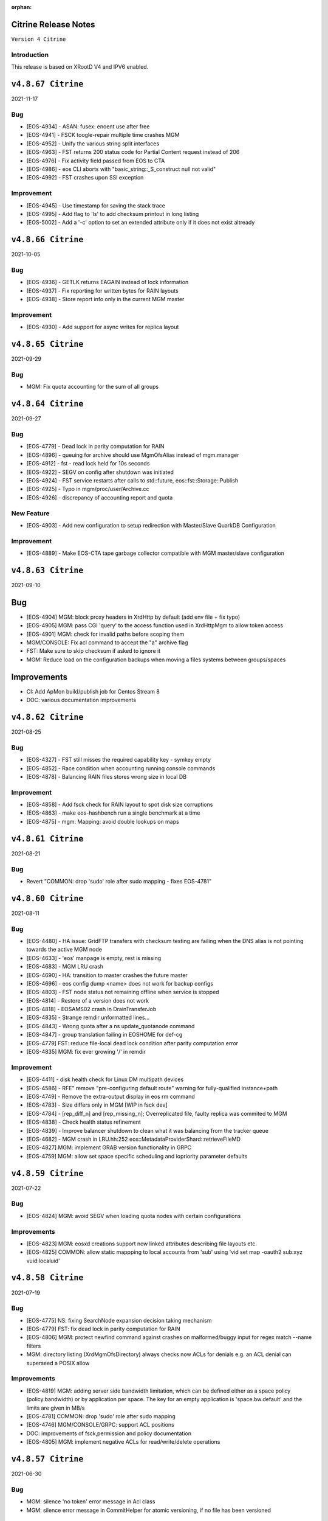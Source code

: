 :orphan:

.. highlight:: rst

.. index::
   single: Citrine-Release


Citrine Release Notes
=====================

``Version 4 Citrine``

Introduction
------------
This release is based on XRootD V4 and IPV6 enabled.


``v4.8.67 Citrine``
===================

2021-11-17

Bug
----

* [EOS-4934] - ASAN: fusex: enoent use after free
* [EOS-4941] - FSCK toogle-repair multiple time crashes MGM
* [EOS-4952] - Unify the various string split interfaces
* [EOS-4963] - FST returns 200 status code for Partial Content request instead of 206
* [EOS-4976] - Fix activity field passed from EOS to CTA
* [EOS-4986] - eos CLI aborts with "basic_string::_S_construct null not valid"
* [EOS-4992] - FST crashes upon SSI exception

Improvement
------------

* [EOS-4945] - Use timestamp for saving the stack trace
* [EOS-4995] - Add flag to 'ls' to add checksum printout in long listing
* [EOS-5002] - Add a '-c' option to set an extended attribute only if it does not exist altready


``v4.8.66 Citrine``
===================

2021-10-05

Bug
----

* [EOS-4936] - GETLK returns EAGAIN instead of lock information
* [EOS-4937] - Fix reporting for written bytes for RAIN layouts
* [EOS-4938] - Store report info only in the current MGM master

Improvement
-----------

* [EOS-4930] - Add support for async writes for replica layout


``v4.8.65 Citrine``
===================

2021-09-29

Bug
---

* MGM: Fix quota accounting for the sum of all groups


``v4.8.64 Citrine``
===================

2021-09-27

Bug
----

* [EOS-4779] - Dead lock in parity computation for RAIN
* [EOS-4896] - queuing for archive should use MgmOfsAlias instead of mgm.manager
* [EOS-4912] - fst - read lock held for 10s seconds
* [EOS-4922] - SEGV on config after shutdown was initiated
* [EOS-4924] - FST service restarts after calls to std::future, eos::fst::Storage::Publish
* [EOS-4925] - Typo in mgm/proc/user/Archive.cc
* [EOS-4926] - discrepancy of accounting report and quota

New Feature
-----------

* [EOS-4903] - Add new configuration to setup redirection with Master/Slave QuarkDB Configuration


Improvement
-----------

* [EOS-4889] - Make EOS-CTA tape garbage collector compatible with MGM master/slave configuration


``v4.8.63 Citrine``
===================

2021-09-10

Bug
===

* [EOS-4904] MGM: block proxy headers in XrdHttp by default (add env file + fix typo)
* [EOS-4905] MGM: pass CGI 'query' to the access function used in XrdHttpMgm to allow token access
* [EOS-4901] MGM: check for invalid paths before scoping them
* MGM/CONSOLE: Fix acl command to accept the "a" archive flag
* FST: Make sure to skip checksum if asked to ignore it
* MGM: Reduce load on the configuration backups when moving a files systems between groups/spaces

Improvements
============
* CI: Add ApMon build/publish job for Centos Stream 8
* DOC: various documentation improvements

``v4.8.62 Citrine``
===================

2021-08-25

Bug
----

* [EOS-4327] - FST still misses the required capability key - symkey empty
* [EOS-4852] - Race condition when accounting running console commands
* [EOS-4878] - Balancing RAIN files stores wrong size in local DB

Improvement
------------

* [EOS-4858] - Add fsck check for RAIN layout to spot disk size corruptions
* [EOS-4863] - make eos-hashbench run a single benchmark at a time
* [EOS-4875] - mgm: Mapping: avoid double lookups on maps


``v4.8.61 Citrine``
===================

2021-08-21

Bug
----

* Revert "COMMON: drop 'sudo' role after sudo mapping - fixes EOS-4781"


``v4.8.60 Citrine``
===================

2021-08-11

Bug
----

* [EOS-4480] - HA issue: GridFTP transfers with checksum testing are failing when
  the DNS alias is not pointing towards the active MGM node
* [EOS-4633] - 'eos' manpage is empty, rest is missing
* [EOS-4683] - MGM LRU crash
* [EOS-4690] - HA: transition to master crashes the future master
* [EOS-4696] - eos config dump <name> does not work for backup configs
* [EOS-4803] - FST node status not remaining offline when service is stopped
* [EOS-4814] - Restore of a version does not work
* [EOS-4818] - EOSAMS02 crash in DrainTransferJob
* [EOS-4835] - Strange remdir unformatted lines...
* [EOS-4843] - Wrong quota after a ns update_quotanode command
* [EOS-4847] - group translation failing in EOSHOME for def-cg
* [EOS-4779] FST: reduce file-local dead lock condition after parity computation error
* [EOS-4835] MGM: fix ever growing '/' in remdir

Improvement
------------

* [EOS-4411] - disk health check for Linux DM multipath devices
* [EOS-4586] - RFE" remove "pre-configuring default route" warning for fully-qualified instance+path
* [EOS-4749] - Remove the extra-output display in eos rm command
* [EOS-4783] - Size differs only in MGM [WIP in fsck dev]
* [EOS-4784] - [rep_diff_n] and [rep_missing_n]; Overreplicated file, faulty replica was commited to MGM
* [EOS-4838] - Check health status refinement
* [EOS-4839] - Improve balancer shutdown to clean what it was balancing from the tracker queue
* [EOS-4682] - MGM crash in LRU.hh:252 eos::MetadataProviderShard::retrieveFileMD
* [EOS-4827] MGM: implement GRAB version functionality in GRPC
* [EOS-4759] MGM: allow set space specific scheduling and iopriority parameter defaults


``v4.8.59 Citrine``
===================

2021-07-22

Bug
---

* [EOS-4824] MGM: avoid SEGV when loading quota nodes with certain configurations

Improvements
------------

* [EOS-4823] MGM: eosxd creations support now linked attributes describing file layouts etc.
* [EOS-4825] COMMON: allow static mappping to local accounts from 'sub' using 'vid set map -oauth2 sub:xyz vuid:localuid'


``v4.8.58 Citrine``
===================

2021-07-19

Bug
---

* [EOS-4775] NS: fixing SearchNode expansion decision taking mechanism
* [EOS-4779] FST: fix dead lock in parity computation for RAIN
* [EOS-4806] MGM: protect newfind command against crashes on malformed/buggy input for regex match --name filters
* MGM: directory listing (XrdMgmOfsDirectory) always checks now ACLs for denials e.g. an ACL denial can superseed a POSIX allow

Improvements
------------

* [EOS-4819]  MGM: adding server side bandwidth limitation, which can be defined either as a space policy (policy.bandwidth) or by application per space. The key for an empty application is 'space.bw.default' and the limits are given in MB/s
* [EOS-4781] COMMON: drop 'sudo' role after sudo mapping
* [EOS-4746] MGM/CONSOLE/GRPC: support ACL positions
* DOC: improvements of fsck,permission and policy documentation
* [EOS-4805] MGM: implement negative ACLs for read/write/delete operations


``v4.8.57 Citrine``
===================

2021-06-30

Bug
---

* MGM: silence 'no token' error message in Acl class
* MGM: silence error message in CommitHelper for atomic versioning, if no file has been versioned

``v4.8.56 Citrine``
===================

2021-06-27

Bug
---

* [EOS-4764] COMMON:  fix overlap function used in token macro for CLI commands creating a SEGV when doing certain 'file mv' operations

Improvements
------------

* [EOS-4766] MGM: Don't block HTTP access with EOS tokens in the HTTP bridge code - this allows to mix SciTokens and EosTokens inside the same instance

New Feature
------------

* [EOS-4762] MGM: add new filesystem active status online - overload - offline
* [EOS-4760] FST: implement round-robin scheduling
* [EOS-4759] FST: add 'eos.iopriority' to stear BFQ/CFQ priorities


``v4.8.55 Citrine``
===================

2021-06-22

BUG
----

* MGM: silence fprintf statements in InFlightTracker
* [EOS-4756] MGM: keep recusrive deletions exactly as configured by the recycle bin time policy

New Feature
------------

* FUSEX: allow to define 'sparse ratio' to disable read-ahead for good if a file has been seen to be sparse read - normally read-ahead can get re-enabled
* CI: allow ASAN builds to be manually triggered


``v4.8.54 Citrine``
===================

2021-06-18

Bug
----

* [EOS-4755] MGM: fix concurrency issues leading to SEGV in FuseServer/Caps (Imply)


``v4.8.53 Citrine``
===================

2021-06-18

Improvement
------------

* MGM: support tokens for EOS CLI commands and basic xrdfs functions like mkdir/rmdir/rm
* MGM: introduce thread pool limits by user and global using 'eos access' and show usage in 'eos ns [stat]'
* MGM: improve performance of eosxd broadcasts and use a standard mutex to protect the caps objects


``v4.8.51 Citrine``
===================

2021-06-10

Bug
----

* [EOS-4740] MGM: Make sure only the master MGM propagates changes to the configuration engine.
* SPEC: Fix ownership of archive directories
* CONSOLE: Prevent to print out twice an error in selected proto commands


``v4.8.50 Citrine``
===================

2021-06-07

Bug
----

* [EOS-4725] - Unknown lock held for many seconds
* [EOS-4730] - Fix FST crash during shutdown
* [EOS-4736] - Memory leak when parsing diskstat on CentOS8
* [EOS-4737] - File systems blocked in booting during mass boot with --syncmgm
* [EOS-4740] - Inconsistent FsView maps after removing/changing file system

Improvement
------------

* [EOS-4724] - Support HTTP chunked uploads
* [EOS-4727] - Add fsck subcommand to cleanup orphans
* [EOS-4728] - Improve the refresh of fsck stats
* [EOS-4729] - Improve remove detached for entries with deleted parents
* [EOS-4735] - Make Egroup queries for non existing users / groups cacheable


``v4.8.49 Citrine``
===================

2021-05-24

Bug
----

* FUSEX: properly support also KERYRING:persisten:%{UID} as default krb5 CCCAHCE


Improvement
-----------

* [EOS-4709] - [eos-ns-inspect] adding --maxdepth to scanning functionality
* MGM/CONSOLE: allow to scan quota in a subtree for a given uid or gid using
  e.g. 'eos update_quotanode /eos/tree uid:123'
* MGM: enhance eosnobody squashfs check to distinguish three instead of two cases:
  result eosnobody can only stat via eosxd and access squashfs image files, nothing else


``v4.8.48 Citrine``
===================

2021-05-18

Bug
----

* [EOS-4715] - Segv in jemalloc during PathRouting
* MGM: add by-pass for squashfs sss 'eosnobody' file access without ACL entries
* FUSEX: allow to open a squashfs image file client side even if we don't have R mode on the parent directory


``v4.8.47 Citrine``
===================

2021-05-17

Bug
---

* [EOS-4716] - quota zeroes the counters of used bytes/files from the quota node


New Feature
------------

* [EOS-4712] - Support LOCK_MAND in eosxd


``v4.8.46 Citrine``
===================

2021-05-07

Bug
----

* FST: Don't free internal jerasure structs, these will be cleaned up when the FST is shutdown


``v4.8.45 Citrine``
===================

2021-05-06

Bug
----

* [EOS-4695] - Select default KRB5 token location
* [EOS-4697] - LRU uses wrong prefetch type
* [EOS-4699] - Screen both mappings (uid,gid) in vid set before setting any config value
* [EOS-4700] - Space policies interfere with conversion jobs
* [EOS-4702] - Don't redirect to FSTs if not enough locations are available in EC layouts
* [EOS-4704] - Memory leak when using the jerasure library

New Feature
------------

* [EOS-4705] - Block multi-source reading for EC files

Task
-----

* [EOS-4684] - Make the "file archived" GC aware of different EOS spaces

Improvement
-----------

* [EOS-4691] - Improve the locking primitives in FuseServer caps


``v4.8.44 Citrine``
===================

2021-04-30

Bug
---

* FST: fix bug introduced with a checksum reset in case of non-sequential writing


``v4.8.43 Citrine``
===================

2021-04-21

Bug
---

* [EOS-4669] - eos file verify need to be triggered twice in order to work
* [EOS-4674] - Empty FSCK report seemingly after FST slow upgrade
* [EOS-4676] - Crash when checking for recursive deletion
* [EOS-4677] - FST deadlock when updating the scanner config
* [EOS-4678] - MGM crash when removing a file system
* Fix interference between master-slave setup and various internal services
  like LRU, drainer and converter that should only run in a master MGM.

Improvements
------------

* Add fileTruncateAsync API to the file IO interface


``v4.8.42 Citrine``
===================

2021-04-14


Bug
----

* [EOS-4545] Option for eosxd mounts to block symlinks walking up the hierarchie

Improvements
------------

* Drop the use of folly concurrent map and use internal implementation
* Add job for CentOS8 Stream packages


``v4.8.41 Citrine``
===================

2021-04-14


Bug
----

* [EOS-4607] - The commad eos node config does not accept 'off' when using configstatus
* [EOS-4627] - FSCK collected time changed after restart
* [EOS-4629] - Checksum not recomputed after certain truncation operations
* [EOS-4657] - File in draining with both FST checksums to 0x00
* [EOS-4659] - Debug command broken
* [EOS-4653] - Krb5 memory leak in CredentialValidator
* [EOS-4660] - Potential cross-site scripting vulnerability in the EOS-HTTP
* [EOS-4639] - Fix possible memory leak when using dense_hash_set objects
* [EOS-4635] - Failure to share with egroups containing underscore
* FST: Avoid early return in case of HTTP partial content like for example for range requests

New Feature
-----------

* [EOS-4623] - Create an utils script to setup a development environment on CentOS7/8
* [EOS-4062] - Centos8: support "KCM" Kerberos cache
* [EOS-4609] - Support for excess replicas/stripes

Improvements
------------

* [EOS-4575] - Error on eos find command when tmp file cannot be created
* [EOS-4617] - Quota option to provide only the quota of the specified quota node
* [EOS-4658] - EOS workflow engine should not insist on the W_OK mode bit
* Fsck improvements when dealing with detached files in general and also hadling
  wired cases where a file is detached but its parent id is not properly marked as 0


``v4.8.40 Citrine``
===================

2021-02-03

Bug
----

* [EOS-4506] - Slowness when changing fs configurations when using eos space
* [EOS-4540] - FST flips status from online to offline and back when cfg.status=off
* [EOS-4582] - investigate far-in-the-future mtime, robustify "eos fileinfo"
* MGM: Fix drain for RAIN 0-size files

Improvements
-------------

* MGM/HTTP: Allow running XrdHttp without the need for token authentication
* ALL: Improve logging functionality to avoid the long tail of performance

Note
----

* Upgrade to XRootD-4.12.8


``v4.8.39 Citrine``
===================

2021-02-08

Bug
----

* [EOS-4539] - FST crash on shutdown in eos::common::DbMapT::iterate()
* [EOS-4574] - Crash in HandleVOMS when role is not present

Improvement
------------

* Improve buffering and memory operations for RAIN layouts
* [EOS-4525] - Include in acl man page the difference between sys.acl and user.acl
* [EOS-4534] - Check compatibility of libXrdVoms.so with the HTTP interface
* [EOS-4541] - Add a log message when a `ns recompute_quotanode` finishes

Note
----

* Update to XRootD-4.12.7


``v4.8.38 Citrine``
===================

2021-02-02

Bug
----

* [EOS-4573] - ZMQ threads jump into eternal parsing error state
* COMMON: Compensate for the missing protocol info for HTTP transfers also in the SecEntity::ToKey method
* SPEC: Make sure the debug info is not stripped from the binaries
* MGM: Avoid to refresh directory MD all the time after a deletion

Improvements
------------

* FST: Allow XRootD env variables to override default XrdCl timeouts in EOS
* Deal with a list of VOMS roles/groups


``v4.8.37 Citrine``
===================

2021-01-19

Improvements
-------------

ALL: Improve the logging info evaluation which is now done only if the log line
  is to be actually printed.
MGM: Add hex dump of ZMQ messages received from the FUSEX clients


``v4.8.36 Citrine``
===================

2021-01-18

Bug
---

* NS: Make sure the dense_hash_maps used for storing file ids for the file systems
  don't grow forever and call resize(0) to reclaim memory when elements are deleted.
* MGM: inherit file ACLs when overwriting existing files and add instance test cases


``v4.8.35 Citrine``
===================

2021-01-07

Bug
----

* FST: Fix logic when enabling/disabling async close
* FST: Properly align the writes for PUT requests
* CONSOLE: Fix memory corruption issues with eos cp
* MGM: fix webdav free quota bytes computation

New Feature
------------

* [EOS-4545] - Option for eosxd mounts to block symlinks walking up the hierarchie


``v4.8.34 Citrine``
===================

2020-12-17

Note
----

* Fix spurius errno triggering an exception in proc/mgm/Fusex


``v4.8.33 Citrine``
===================

2020-12-14

Note
----

* This version is built aginst XRootD-4.12.6 which contains some important fixes for
  HTTP TPC transfers.


``v4.8.32 Citrine``
===================

2020-12-11


Bug
----

* [EOS-4499] - EOSHOME-i04 crash in eos::fusex::cap::clientuuid ()
* [EOS-4504] - Persistent ESTAB connections on the FUSEX port from 'bogus' clients
* [EOS-4536] - SIGSEGV around eos::mgm::FuseServer::Caps::Store


``v4.8.31 Citrine``
===================

2020-12-07

Bug
---

* MGM: Reduce scope of eos::mgm::FuseServer::Client write lock to avoid deadlock
* MGM: Skip quota updates on the slaves as this might corrupt the ns
* EOS-4520 MGM: fix treesize changes when moving directory trees via FUSE

Improvements
------------

* MGM: Add namespace stats entry for newfind


``v4.8.30 Citrine``
===================

2020-12-03

Bug
----

* [EOS-4498] - MGM slowness in eoshome-i02
* [EOS-4500] - EOSHOME-i01 (Apparently - Deadlock)
* [EOS-4519] - Namespace deadlock (EOSPUBLIC)
* [EOS-4524] - EOSCMS unresponsive
* MGM: Prevent the prefetcher from bypassing the limits on the number of results
 returned when using by the find functionality
* MGM: enforce eos access interface being only for admins


``v4.8.29 Citrine``
===================

2020-12-01

Bug
----

* [EOS-4505] - Cannot xrdfs prepare -s in EOS with no write access`
* [EOS-4515] - HTTP PUT stores corrupted file
* [EOS-4521] - MQ: Crash in the XrdMqOfs::stat method

Improvements
-------------

* MGM: Improve FuseXCast notifications sent during the rename operation
* MGM/FUSE: Make the mutex for Caps and Client objects blocking
* MGM: TGC now uses tgc.freebytesscript if set and not empty


``v4.8.28 Citrine``
===================

2020-11-13

Improvements
------------

* MGM: Modified RealTapeGcMgm::getSpaceStats() to give the exact same result as `eos space ls spinner -m`
* FUSEX: decouple stat mutex from disk activiy - reduce mutex scopres in .stats file thread producing statistics output
* MQ: Do broadcast all stat.* params as some are needed back on the FST side


``v4.8.27 Citrine``
===================

2020-11-12

Bug
----

* [EOS-4410] - intermittent mgm failover and offline FST
* [EOS-4482] - Converter always uses default.0 as scheduling group
* [EOS-4484] - Http in/out traffic accounting is broken
* [EOS-4487] - LRU add switch for the new converter
* [EOS-4488] - LRU requires the converter to update ctime of converted files
* [EOS-4492] - Fix ns locking used in the LRU
* [EOS-4494] - New converter uses only default.0 as scheduling group

Improvement
-----------

* [EOS-4486] - LRU refresh once the interval is changed
* [EOS-4489] - Add basic unit tests for the ConvertInfo class
* [EOS-4490] - Archive should evict files from disk cached after a successful recall


``v4.8.26 Citrine``
===================

2020-11-02

Bug
----

* MGM: Fix crash when accessing file system which is null when iterating over
  file systems in a group/space.

Improvement
-----------

* [EOS-4481] - Tape garbage collector should notice file conversion jobs and also open for read requests
* Enforce check for QuarkDB 0.4.2 minimum version


``v4.8.25 Citrine``
===================

2020-10-27


Bug
----

* MGM: Fix quota refresh initialization
* [EOS-4466] - eos newfind still bogus with "-f/-d" filters
* [EOS-4477] - 'eos ls' bypasses permission check when result is cached

New feature
-----------

* FST: Tool to create readv pattern and check the result of readv requests done
  against different endpoints. Used to check for RAIN readv correctness.


``v4.8.24 Citrine``
===================

2020-10-20

Note
----

* Release based on XRootD 4.12.5 which addresses a couple of issues in the XrdHttp component

Improvement
------------

* [EOS-4464] - Latency Investigations on EOSHOME with v 4.8.22
* [EOS-4468] - Allow open for read requests to trigger implicit prepare requests for offline files
* [EOS-4470] - EOSCTA prepare logic within the MGM should use mgmofs.alias if set
* Debug symbols are no longer stripped as this was leading to a crash in gdb and
  consequently the eos-debuginfo package is no longer created.


``v4.8.23 Citrine``
===================

2020-10-09

Bug
----

* [EOS-4405] - mgm crash on eos::mgm::Stat::PrintOutTotal ()
* [EOS-4449] - Deadlock triggered when changing eos fs configstatus in a new machine
* [EOS-4457] - FST: Crash when scanning list of unlinked files
* [EOS-4460] - MGM does not correctly reply to Xrd config query for TPC delegation
* [EOS-4461] - FST exception not caught in RequestRateLimit

Improvement
-----------

* FST: Remove transaction directory/functionality
* FST: Properly align XrdHttp and EosHtpp buffers during PUT requests

New Feature
-----------

* MGM: Add QClient RTT statistics displayed in the "eos ns" command


``v4.8.22 Citrine``
===================

2020-09-30

Bug
---

* SPEC: adding missing mount helper scripts (packaging issue)
* SPEC: Avoid richacl for CentOS 8 until RPMs are provided"
* MGM/FST: Stop the libmicrohttp daemon in the destuctor of the MGM/FST HttpServer
  derived classes otherwise the Handler method might still be called after the
  derived classes are destructed (but before MHD_stop_daemon is called in the
  common HttpServer) causing a SEGV due to "pure virtual method called" EOS-4438

Improvements
------------

*  MGM: Speed up the shutdown of the routing thread


``v4.8.21 Citrine``
===================

2020-09-29

Bug
---

* COMMON: Fix bug in thread pool implementation


Improvements
------------

* MGM/FUSEX: Add prefetching of namespace metadata where necessary
* MGM: Fsck - don't mark 0-size files without replicas as rep_missing_n
* MGM: Fsck - improve handling of m_mem_sz_diff errors
* MGM/FST: Move debug command out of MQ and use XRootD query command to modify the log level
* MGM: Move fsck command out of MQ and use XRootD query command to collect the fsck responses
* MGM/FST: Move resync command out of MQ and use XRootD query to send such requests
* MGM/FST: Move rtlog command out of MQ and use XRootD query to send such requests
* MGM/FST: Move deletion scheduling out of MQ and implement it using XRootD query commands
* MGM/FST: Move verify command out of MQ and use XRootD query command for such requests
* BUILD: new way to build SELINUX policies

New Feature
------------

* [EOS-4431] - 'rm -rf' return directory not empty if query exceeds default user limit of 100k files
* [EOS-4442] - Add a '-0' option to file touch



``v4.8.20 Citrine``
===================

2020-09-22

Bug
---

* MGM: unlimited scope of added missing Access mutex in PROC_BOUNCE_NOT_ALLOWED macro creates mutex inversions

``v4.8.19 Citrine``
===================

2020-09-21

Bug
---

* COMMON: fix XRootd 4.12.4 user name masking (WARNING: supports now uids only up to 1M)

``v4.8.18 Citrine``
===================

2020-09-17

Bug
---

* MGM: add missing mutex in access rejection macros

Improvement
-----------

* MGM: improve mutex contention in Access commmands (particular in combination with QDB Config)
* MGM: adding Prefetcher in various places

``v4.8.17 Citrine``
===================

2020-09-16

Bug
---

COMMON: adapt to new * => _ mapping of xrootd connection names for FUSE ID mapping

``v4.8.16 Citrine``
===================

2020-09-16

Bug
---

MGM: fix bug where a FuseX broadcast is run while the namespace write lock is held
SELINUX: add missing rules for 'mount' to work with default SE settings

Improvement
------------

* [EOS-4424] - Parse a second local eosxd configuration file
* [EOS-4427] - Show where in the code a mutex is held after exceeding a given threshold


``v4.8.15 Citrine``
===================

2020-09-09

Improvement
------------

* Release based on XRootD 4.12.4


``v4.8.14 Citrine``
===================

2020-09-09

Bug
----

* Release based on XRootD 4.12.3
* [EOS-4399] - Fusex repair functionality corrupts files


``v4.8.13 Citrine``
===================

2020-09-01

Bug
----

* [EOS-4412] - reduce latency due to scheduling deletions (long lasting view read locking)
* [EOS-4407] - block volume EDQUOT client-side with the first occurence of EDQUOT on a directory
* [EOS-4364] - prefer EEXIST over EACCESS in eosxd mkdir
* NS: fix command executed by drop-empty-cid

Improvement
-----------

* [EOS-4408] - add option to hide 'eos.*' attributes in eosxd listxattr
* FUSEX: load OAUTH ticket file when creating a trusted credential to have the proper jail prefixes used with containerizat
* MGM: make LRU engine less chatty
* NS: Implement ns-inspect command to drop empty directories


``v4.8.12 Citrine``
===================

2020-08-25

Bug
----

* [EOS-4389] - EOS does not install on Macs
* [EOS-4390] - EOS for Mac is missing libssl.1.0.0.dylib
* [EOS-4391] - EOS for Mac is missing libXrdSecProt.so
* [EOS-4400] - mgm crash in n __gnu_cxx::__verbose_terminate_handler()

Task
-----

* [EOS-3998] - Modifying the content of a file only changes mtime (not ctime)

``v4.8.11 Citrine``
===================

2020-08-05

Bug
----

* [EOS-3711] - XrdMgmOfs::mkdir does not honor mode parameter
* [EOS-3843] - Avoid to accept "unacceptable" block sizes (sys.forced.blocksize)
* [EOS-3991] - Trying to stat symbolic links in Recycle bin
* [EOS-4153] - Misleading error for lock order check when using timed locks
* [EOS-4279] - MGM restart corrupts mtime in a directory after mkdir + quota node creation
* [EOS-4319] - eos-ns-inspect reports wrong value for some extended attributes
* [EOS-4367] - eoscp check if hierarchy exists before attempting to create it
* [EOS-4369] - eos commands try to follow (non-EOS) symlinks

Task
-----

* [EOS-3775] - Rename stat.drain.* and friends to local.drain.*
* [EOS-4280] - User with no files and no quota limit should be removed from the list regardless of MGM restart?
* [EOS-4293] - Add JSON format for `eos who`

Improvement
------------

* [EOS-4308] - Update documentation for migrating to QDB config
* [EOS-4318] - Include extended attributes in eos-ns-inspect print
* [EOS-4371] - "eos file info inode": give error on "hex" input


``v4.8.10 Citrine``
===================

2020-07-24

Bug
----

* FUSEX: fix the real problem of EOS-4338 which is the destruction of the object before all read-ahead calls had been collected

Improvement
-----------

* FUSEX: add 'trace' option and enable all debug levels in the xattr interface
* FUSEX: trace 'slow' flush operations if they take more than 2000ms


``v4.8.9 Citrine``
==================

2020-07-20

Bug
----

* MGM: suppress commit of left-over entry-gateway replica happening during eosxd recovery - fixes EOS-4340
* FUSEX: bypass recursive rm detection by default if it is not enabled.
* FUSEX: avoid SEGV when read-ahead callback comes and didn't get a buffer - fixes EOS-4338
* FUSEX: fix repair when a write error occurs after the file is larger than the pre-fetch size and the first journal was not yet flushed
* FUSEX: remove 'return' short cut to see timings of readlink


``v4.8.8 Citrine``
==================

2020-07-07

Bug
----

* FUSEX: check in journalcache::reset if there is actually an open journal - fixes EOS-4322
* FUSEX: disable FST checksum checks for all reads in general, which can break recovery if not

Improvement
-----------

* FUSEX: close read-only files async in IO flush - fixes EOS-4328


``v4.8.7 Citrine``
===================

2020-07-06

Improvements
------------

* FUSEX: don't print 'IO blocked' for the root inode, since this frequently happens after wake-up
* FUSEX: print some user information if GETCAP results in EPERM
* FUSEX: print some debug information if journal()->reset() fails
* SPEC: Disable running spec scriplets if file /etc/eos/yum_with_noscripts is present


``v4.8.6 Citrine``
===================

2020-07-02

Bug
----

* MGM: don't place new replicas for read if filesize=0 and a replica is offline


``v4.8.5 Citrine``
===================

2020-07-01

Bug
----

* [EOS-4317] - Don't use repairOnClose for eosxd clients
* [EOS-3994] - MGM should not require mgmofs.configdir if config is stored in QDB

Improvement
------------

* [EOS-4311] - filesystem move is slow with in-QDB config and the lock taken triggers high node heartbeats
* [EOS-4312] - Allow to move a filesystem to a diffrent node via a command
* [EOS-4313] - _find should only prefetch container metadata if no_files is set


``v4.8.4 Citrine``
===================

2020-06-24

Bug
----

* [EOS-4305] - _remdir sends fusex notifications under namespace lock

Improvement
------------

* [EOS-3851] - do not `drainwait` group balancing on terminate drain statuses
* [EOS-4306] - Add namespace mutex acqusition latency stats to "eos ns"
* Add option to store the LevelDB on the data disk rather than root partition


``v4.8.3 Citrine``
===================

2020-06-19

Bug
----

* [EOS-4295] - Folder remove fails while deleting child version files (with Operation not permitted)
* MGM: remove timeordered caps entries if there insertion time has passed, don't rely on the cap
  validity beause it can be updated in the meanwhile
* MGM: default max children for eosxd listing to 128k not 128M

New feature
------------

MGM: Implement helper method for relocating filesystem to different FST

Improvement
------------

* Build on top of XRootD 4.12.3 that fixes some HTTP crashes
* XRootD5 compatibility
* SCITOKENS: Build libEosAccSciTokens.so as part of the eos release
* FST: Provide digest information if want-digest header present according to RFC3230
* [EOS-4299] - ResyncFileFromQdb error after FST upgrade to 4.8.2


``v4.8.2 Citrine``
===================

2020-06-11

Bug
----

* [EOS-4037] - eosxd gets SIGBUS in journalcache::read_journal()
* [EOS-4083] - eosxd abort() with "std::bad_alloc" under journalcache::get_chunks
* [EOS-4276] - Add extra checks while updating the directory e-tag on 0-size file updates
* [EOS-4282] - eos-client-4.7.16-1 requires xrootd-server-libs
* [EOS-4286] - Cannot set `eos.mtime` using xrdcp opaque query
* [EOS-4288] - `eos file adjustreplica` : error: invalid argument for file placement (errc=22) (Invalid argument)
* [EOS-4289] - Replicas dropped after a conversion of a non-healthy file

Improvement
------------

* [EOS-4284] - Allow automatic layout conversion hooks for file injection and file creation
* [EOS-4285] - negative cache entries are not served from eosxd cache


``v4.8.1 Citrine``
===================

2020-06-02

Bug
----

* SPEC: Fix CentOS8 Koji build
* MGM: Exclude tape locations from the converter merge procedure


``v4.8.0 Citrine``
===================

2020-06-02

Bug
----

* [EOS-3966] - Fix prefetching especially for RAIN and make it adaptive
* [EOS-4035] - FST service not starting (timeout) if there are too many log files
* [EOS-4214] - eos file convert behaviour
* [EOS-4259] - eosxd crash under metad::add_sync() /  EosFuse::create()
* [EOS-4260] - eosxd crash data::dmap::ioflush()

Task
----

* [EOS-3976] - The converter does not honour the source file checksum if sys.forced.checksum is set on /eos/<instance>/proc/conversion


``v4.7.16 Citrine``
===================

2020-05-18

Bug
---

* [EOS-4203] - reading empty missing replica file triggers commit & mtime update
* [EOS-4215] - ns time printing broken in fileinfo command

Improvements
-------------

* CMAKE: Refactor and simplify the cmake code to move to a target based approach


``v4.7.15 Citrine``
===================

2020-05-14

Bug
---

* [EOS-4299] Fix stat counters update frequency
* MGM: Add missing lock to MgmStats in the stall functionality
* MGM: stat.st_nlink is an UNSIGNED integer.  Replaced dangerous -1 logic with safe usigned logic


``v4.7.14 Citrine``
===================

2020-05-11

Bug
---

* [EOS-4210] - `eos fs ls -d` shows disks which are actually not in drain (stat.drain is empty)

New Feature
-------------

* [EOS-4205] - Be able to hide .sys.v# like folder/files to users

Improvement
------------

* [EOS-4197] - Show available redundancy in 'ls -y '
* [EOS-4207] - Add Quota (ls) comand to GRPC interface
* [EOS-4212] - Review POSIX permission behaviour in eosxd & enable overlay behaviour


``v4.7.13 Citrine``
===================

2020-05-08

Bug
----

* [EOS-4084] - 'eos fs mv'  returns 0 even in case of errors
* [EOS-4171] - GDB seg faults when taking backtraces of EOS daemons
* [EOS-4182] - FUSEX: 'Invalid argument' instead of 'Permission denied' on non-cached access to restricted directory
* [EOS-4183] - eosxd: unable to delete, temporary I/O error on directory
* [EOS-4187] - MGM: fs commands return random "return codes"
* [EOS-4188] - Crash in XrdMgmOfsFile::open
* [EOS-4189] - EOSHOME-I00 crash on XrdMgmOfsFile::open
* [EOS-4209] - MGM: sys.acl does not accept denial of some permissions

Improvement
------------

* [EOS-4113] - log: add fs number to the MGM logs for FST redirections
* [EOS-4169] - Missing fsids in file info -m and json when NA context (it is not the case in normal file info)


``v4.7.12 Citrine``
===================

2020-04-29

Bug
----

* [EOS-4178] - use 'x' bits from ACL+POSIX for directories, while only from POSIX for files

``v4.7.11 Citrine``
===================

2020-04-28

Bug
----

* [EOS-3867] - MGM redirecting to itself
* [EOS-4110] - `eos fs mv` not working properly for multi-fst instances
* [EOS-4122] - `eos file touch` does not create a file if it not exists
* [EOS-4131] - MGM: Broken logic in fs add leads to various inconsistencies
* [EOS-4133] - MGM: Deadlock when booting the in memory namespace
* [EOS-4137] - MQ: Exceeded message backlog never recovers
* [EOS-4139] - eosxd sees EIO when rate limiter sends stalls
* [EOS-4140] - Allow the eos command-line tool to modify the disk layout of a "tape only" file
* [EOS-4150] - MGM: Acl should check for update flag present
* [EOS-4151] - Broken shutdown sequence for EOS daemons
* [EOS-4168] - rename & move of symlinks not supported in FuseServer

New Feature
------------

* [EOS-3415] - feature: `eos status` view

Improvement
------------

* [EOS-4011] - Allow "eos rm" by fid for weird cases
* [EOS-4091] - Add LRU caching to XrdMgmOfsDirectory class
* [EOS-4092] - Add LRU caching to proc::ls function
* [EOS-4129] - Add STAT equivalent functionality to GRPC
* [EOS-4142] - Only set filesize in MGM when eosxd has opened a file on FSTs
* [EOS-4152] - MGM: GroupBalancer improve cancellation/cleanup by using std::thread
* [EOS-4166] - Enforce wait-for-flush behaviour on file creation for a list of given executables
* [EOS-4167] - Enhance fsck repair to take an fsid and error type


``v4.7.10 Citrine``
===================

2020-04-17

Bug
----

* [EOS-4103] - FUSEX marks as 0600 file as "executable"
* [EOS-4112] - Deadlock between mdstackfree and data::unlink
* HTTP/FST: Fix crash by replying with 411 when a PUT without Content-Length is attempted

Improvement
------------

* [EOS-4108] - Merge tape replicas in conversion jobs
* [EOS-3913] - eos report is reporting deletion of files that were never transferred in the first place
* [EOS-4104] - Allow to select, O_DIRECT O_SYNC O_DSYNC via CGI


``v4.7.9 Citrine``
===================

2020-04-08

Bug
----

* [EOS-4095] - MGM crash in `eos::common::Logging::log`
* [EOS-4096] - Crash due to missing args in FuseServer error message

Improvement
------------

* NS: Use std::mutex in the NS LRU implementation instead of eos::common::RWMutex
  for better performance
* [EOS-4003] - Export sys xattr to trusted machines through FUSEX


``v4.7.8 Citrine``
===================

2020-04-06

Bug
---

* [EOS-4082] MGM: remove sym link files from the file view directly
* FST: Fix misuse of [] operator on map which can lead to crashes
* COMMON: Make sure we use the same shared_mutex implementation (cv)
  everywhere and update qclient

Improvement
------------

* COMMON: Encapsulate VOMS mapping functionality and reuse it for both gsi
   and http authentication
* [EOS-3960] - eos-ns-inspect improvements


``v4.7.7 Citrine``
===================

2020-04-01

Bug
---

* MGM: fix lock order violation in FuseServer file creation
* NS: Fix inverted condition when calculating etag for md5
* Fixes bit-flip error when setting rsp.is_on_tape


Improvements
-------------

* MGM: disable fusex versioning on rename - can by defining  xattr 'sys.fusex.versioning'
* MGM: clone/hard links/recycle bin
* MGM: Made tape-aware GC persistent between MGM restarts
* MGM/FST The sys.cta.archive.objectstore.id xattr of a file is now set when it is queued for archival to tape


``v4.7.6 Citrine``
===================

2020-03-30

Bug
----

* [EOS-4063] - Error creating version folder
* [EOS-4069] - Git clone does not work


``v4.7.5 Citrine``
===================

2020-03-23

Bug
----

* This only fixes a Koji build issue otherwise it's identical to 4.7.4


``v4.7.4 Citrine``
===================

2020-03-23

Bug
----

* [EOS-4013] - EOSBACKUP "FST still misses the required capability key"
* [EOS-4046] - sync client re-downloading files

New Feature
------------

* [EOS-4057] - Allow fine-graned stall rules for eosxd access and restic bypass

Improvement
------------

* [EOS-4056] - Make the TPC key validity configurable


``v4.7.3 Citrine``
===================

2020-03-12

Bug
----

* [EOS-4042] Cannot see the content of a version


``v4.7.2 Citrine``
===================

2020-03-09

Bug
----

* [EOS-3920] - eosxd crash in EosFuse::DumpStatistic()
* [EOS-4016] - FUSEX: file content mixup / data corruption
* [EOS-4025] - utimes call does not set cookie in disk cache
* [EOS-4031] - fst crash in eos::fst::FileSystem::UpdateInconsistencyInfo() while
  registering fss
* [EOS-3605] - FUSEX crash in metad::pmap::lru_add()
* [EOS-4029] - eosxd abort() in Json::Value::isMember - "Json::Value::find(key, end, found): requires objectValue or nullValue"

Improvement
------------

* [EOS-3745] - Allow static mapping of HTTP access to a non-root user


``v4.7.1 Citrine``
===================

2020-03-06

Bug
----

* FST: Disable async close functionality that triggers a bug in XRootD due to memory corruption - seen in EOSPROJECT
* EOS-4027: RAIN file chunk dropped when chunk drain fails due to node being offline - seen in EOSALICEDAQ


``v4.7.0 Citrine``
===================

2020-02-21

New Feature
------------

* Provide backup-clone functionality
* Provide tape garbage collector base-line implementation
* [EOS-3956] - Provide the expected checksum per block in the namespace in RAIN files

Bug
----

* [EOS-3377] - find -b shows wrong accounting for RAIN files
* [EOS-3867] - MGM redirecting to itself
* [EOS-3912] - Balancing prevented for RAIN files
* [EOS-3917] - SetNodeConfigDefault might be called before gOFS->mMaster has been initialized
* [EOS-3954] - eos documentation guides people towards an insecure QDB deployment
* [EOS-3969] - Bug in NextInodeProvider raises possibility of creating two containers with colliding IDs
* [EOS-4000] - Spurious errors of fusex-benchmark test 13

Task
-----

* [EOS-3819] - Create automatically the missing directories when recovering files

Improvement
------------

* [EOS-3370] - RFE: "eos file check" , "eos file info" should show 'user.eos.filecxerror' status for full-replica
* [EOS-3967] - Extend redirection URL length accepted by the MGM


``v4.6.8 Citrine``
===================

2020-01-22

Bug
---

* FUSEX: fix writer starvation triggered by EDQUOT errors
* [EOS-3872] - FST should delete file on WCLOSE when archive request cannot not be queued
* [EOS-3873] - Coredump in jerasure_matrix_to_bitmatrix
* [EOS-3885] - Add "tape enabled" configuration attribute to /etc/xrd.cf.mgm
* [EOS-3915] - FUSEX uses std::stoll instead of std::stoull to parse inodes, breaking new inode encoding scheme

Improvement
-----------

* FUSEX: support oauth token files - see OS-9604
* FUSEX: allow to track write buffers using 'eos fusex evict UUID sendlog'
* FUSEX: add CERN automount script/configs and update SELINUX policies accordingly supporting SquashFS mounting
* FST: support ISA-L accelerated adler/crc32c checksum
* FST: add generic eos-checksum command
* FST: support xxhash64,crc64 and sha256 as checksums
* ALL: Add basic support for Macaroons and SciTokens


``v4.6.7 Citrine``
===================

2019-12-16

Bug
---

* [EOS-3854] - Fixed SELinux policy regression bug which installed wrong file on SLC6

Improvement
-----------

* [EOS-3886] - Enrich eosreport in the context of TPC

``v4.6.6 Citrine``
===================

2019-12-09

Bug
---

* FUSEX: avoid starvation due to no quota error during open in flush-nolock
* APMON: bump to latest version

Improvement
-----------

* [EOS-3879] - Adding a field that reports free writable bytes
* [EOS-3882] - eos report is not reporting deletion timestamp
* CONSOLE: Suppress routing information for 'quota ls -m' requests

``v4.6.5 Citrine``
===================

2019-12-05

Bug
---

* [EOS-3611] - MGM unresponsive, does not appear to recover on its own
* [EOS-3715] - fst offline: Publisher cycle exceeded
* [EOS-3827] - MGM Upgrade: After restarts prevent storage node heartbeats to increase
* [EOS-3858] - ARCHIVE: Broken due to utimes silent error
* [EOS-3864] - unable to boot filesystem after eos fs add
* MGM: Remove sys.cta.objectstore.id xattr on successful retrieve

Improvement
------------

* [EOS-3860] - Allow lock-free iteration over long directory listings
* [EOS-3862] - eos client: hardcode RPM dependency on 'zeromq'
* [EOS-3875] - Drop use of std::ptr_fun, std::not1
* [EOS-3880] - RaftReplicator pipelines way too many pending batches inside QClient


``v4.6.4 Citrine``
===================

2019-12-03

Bug
---

* [EOS-3854] MISC: Version SELinux policy files for targeted platforms (SLC6 and CC7)


``v4.6.3 Citrine``
===================

2019-11-20

Bug
---

* [EOS-3717] FUSEX: fix lru_xyz SEGV in eosxd
* [EOS-3853] NS: more options to filter with inspect command
* FUSEX: fix WR buffer exhaustion triggered by out-of-quota writes

New Feature
-----------

* allow IPC connections via ZMQ to bypass xrd-threadpool for admin commands - usage 'eos ipc:// ...'
* make the maximum number of listable entries by eosxd configurable: EOS_MGM_FUSEX_MAX_CHILDREN=32768


``v4.6.2 Citrine``
===================

2019-11-18

Bug
---

* fix eosxd messaging for renames, commits, versioning
* avoid spurious entries in quota map
* [EOS-3692] print critical messages when FUSEx throws runtime_errors
* [EOS-3793] prefix recycle restore keys with fxid: and pxid: to avoid ambiguities
* [EOS-3798] suppress atomic/versioning for 'verify --commit' workflows
* [EOS-3808] broadcast externally versioned files into fusex network
* [EOS-3822] avoid SEGV in FUSEx recovery
* [EOS-3823] avoid infinite loop unlinkAllLoctions
* [EOS-3829] parsing problem
* [EOS-3833] avoid SEGV when logfile is not opened
* [EOS-3834] console char replacement
* [EOS-3839] avoid deadlock in lock order violation
* [EOS-3845] create barrier in FST creation to avoid race condition under file creation from two clients
* [EOS-3848] store exception in future
* [EOS-3850] avoid SEGV in FUSEx deletion of non-existant objects

New Feature
-----------

* cta add-ons for multi-space usage
* make fsck thread-pool configurable
* json response format for xrdfs query prepare
* stall logic for prepares
* more options in eos-ns-inspect
* decrease noserver FUSEx timeouts to 15/2 minutes (r/w)


``v4.6.1 Citrine``
===================

2019-10-31

Bug
---

* Fix wrong linking in the eos-client package
* General restructuring of the link dependencies


``v4.6.0 Citrine``
===================

2019-10-30

Bug
----

* [EOS-2990] - FSCK on QuarkDB causes higher latency
* [EOS-3437] - FST crash around eos::common::DbMapTypes::Tlogentry::~Tlogentry()
* [EOS-3469] - no replica information on file check but the physical file is there
* [EOS-3470] - eos verify: unable to verify ... no local MD stored
* [EOS-3497] - Avoid ghost entries to fail the draining of a disk
* [EOS-3689] - MGM crashed in XrdCl::Utils::CheckTPCLite()
* [EOS-3726] - FST crash in eos::fst::Adler::Add (negative "length")
* [EOS-3736] - FST registration causing locking issue
* [EOS-3743] - 'eos fs rm' triggers the following error: "cannot set net parameters on filesystem"
* [EOS-3751] - weird behavior of the geoscheduler when some FSTs changed the geotag
* [EOS-3783] - Miniconda2-latest-Linux-x86_64.sh - no exec bit for 'python' from archive
* [EOS-3790] - MGM gets stuck when using local QuarkDB MD lock
* [EOS-3791] - Transfers timeout on EOS\CERNBox home folders A G J K W
* [EOS-3792] - eos quota not redirecting to proper home
* [EOS-3799] - XrdMgmOfs::Emsg() calls strerror() which is NOT thread safe
* [EOS-3802] - eos acl not setting acl's
* [EOS-3803] - FUSEX client says "Directory not empty" on removal (bad caching?)
* [EOS-3805] - EOS client links against system XRootD instead of eos-xrootd
* [EOS-3806] - eoscp won't copy the file if the 'extra' stripes are missing

Task
----

* [EOS-3583] - Repair logs (useful metadata)
* [EOS-3591] - 'file info' resolves symlinks and displays info of the referenced file
* [EOS-3710] - TPC from castor/ceph to EOS not working

Improvement
-----------

* [EOS-3371] - RFE: update "user.eos.filecxerror" on FST checksum verification failures
* [EOS-3750] - Change error message for adjustreplica


``v4.5.13 Citrine``
===================

2019-11-15

Bug
----

* [EOS-3839] MGM: Fix lock inversion leading to deadlock when calling getmdlocation
* [EOS-3729] FUSEX: fix bug in wait_flush method leading to a mix-up of rename/unlink records
* MGM/FUSEX: Fix faulty assumption that getFile would raise an exception (had been
  changed when Qdb was introduced) - fixes spurious EIO errors and 'Attempt to add
  an existing file' messages.


``v4.5.12 Citrine``
===================

2019-10-28
==========

* [EOS-3792] - eos quota not redirecting to proper home

Improvement
-----------

* [EOS-3800] - Routing mechanism of proto commands


``v4.5.11 Citrine``
===================

2019-10-22

Bug
----

* MGM: fix rare lockups observed due to wrong expectation of an exception thrown


``v4.5.10 Citrine``
===================

2019-10-16

Bug
----

* [EOS-3736] - FST registration causing locking issue
* [EOS-3737] - Possible eos file verify commands causing deadlock while restarting mgm
* [EOS-3710] - TPC from castor/ceph to EOS not working
* [EOS-3774] - FUSEX: fix recovery problem when files are truncated to 0 size
* FUSEX: fix rc=EPERM for setxattr if not called by uid=0
* FUSEX: fix possible out-of-memory scenario when applications keep writing on fatal
  error conditions like out-of-quota


``v4.5.9 Citrine``
===================

2019-09-11

Bug
----

* MGM: Update rights 'u' are implicit in 'w'
* EOS-3721: Slave MGMs in old-implementation master-slave should refuse to boot on QDB-namespaces


``v4.5.8 Citrine``
===================

2019-09-10

Bug
----

* FST: Fix FST metadata synchronization with the MGM info when delay is not respected

Improvement
-----------

* FUSEX: Enable safe mode by default - when a file is created the client always gets
  feedback if the FST open didn't work.


``v4.5.7 Citrine``
===================

2019-09-09

Bug
----

* Fix bug in the MgmSync process which could crash the FST
* [EOS-3633] - Many new commands are not compatible with old server version
* [EOS-3696] - shell: "cd ../../" does nothing?
* [EOS-3705] - Error when updating eos-archive
* [EOS-3703] - FST not starting if mountpoint not present
* [EOS-3684] - eosxd crash in debug() in EosFuse::readdir()
* [EOS-3608] - Wrong help for space policy and no error message

Improvement
------------

* [EOS-2725] - Missing usage example for some space parameters
* [EOS-3694] - Add eos-fusex-tests to the pipeline
* [EOS-3706] - Add 1m,1w,daily timebins to versioning similiar to DFS
* GRPC: Add version command implementation and other ns related operations


``v4.5.6 Citrine``
===================

2019-08-26

Bug
----

* [EOS-3315] - eos file adjustreplica selects bad replica for replication
* [EOS-3572] - Crash while reloading the config in eoslhcb
* [EOS-3575] - EOSCMS - killed by SIGSEGV (around eos::mgm::GeoTreeEngine::applyBranchDisablings)
* [EOS-3624] - eosxd SEGV eraseTS
* [EOS-3669] - Wrong Routing when target path ends as <path>/.
* [EOS-3678] - space define command doesn't set groupmod
* [EOS-3680] - Space set subcommand affects all groups and nodes
* [EOS-3687] - getQuotaNode throws an exception when called on a detached container, instead of returning nullptr
* [EOS-3700] - eosxd SEGV apply
* [EOS-3701] - eosxd SEGV lookup
* [EOS-3704] - rename/stat/open handling of trailing '/'

New Feature
------------

* [EOS-3682] - gRPC container insert does not inherit extended attributes

Improvement
------------

* [EOS-3474] - GroupBalancer logging


``v4.5.5 Citrine``
===================

2019-08-07

Bug
---

* [EOS-3536] - fix hard-link cleanup problems seen with 'rm -rf' on git repositories
* [EOS-3644] - adjust eosxd cache path filename hashing for physical inodes
* [EOS-3643] - avoid ghost entries when files are overwritten and support reycle bin for those


Improvements
------------

* [EOS-3638] - introduce file info detached field
* speed-up shutdown for drain jobs
* implement ns-reserve-id command
* don't print byte-range locks per client ( get it with '-k' option )
* filesytem class refactoring
* clean-up empty eosxd cache directories
* support proc results larger than 2G
* timeout eosxd connections after 24h


``v4.5.4 Citrine``
===================

2019-08-01

Bug
---

* [EOS-3622] - eoscp is not propagating the error code.
* [EOS-3629] - Provide fallback for the quota command to old implementation
* [EOS-3631] - port flag is ignored on eosfstregister script
* [EOS-3632] - mv on FUSEX deterministically loose data
* [EOS-3633] - Many new commands are not compatible with old server version

Question
---------

* [EOS-3626] - eos mgm cannot contact to external eos instance via eos route


``v4.5.3 Citrine``
===================

2019-07-25

Bug
---

* [EOS-455] - RFE: drop either fid: or fxid:, use the other consistently
* [EOS-3577] - Crash in ReplicationTracker
* [EOS-3579] - io stat shows negative values (overflow?)
* [EOS-3585] - eosxd crash below cap::capflush() / metad::cleanup()
* [EOS-3604] - Apply path mapping for eos rm command
* [EOS-3609] - Wrong json format in file info when & are in pathnames
* Fix bug related to interference between logrotation and QdbMaster setup for
  high-availability observed at JRC.

Improvements
------------

* Extend ns cache drop command to drop individual entries
* Move the following commands to the protobuf implementation: access, quota,
  config, node and space.
* [EOS-3602] - Drop automatic conversion attempt from default output to JSON for
  protobuf commands with JSON flag on. Each proto command will be
  responsible of providing valid JSON output.
* [EOS-3606] - Add birth time to a file's metadata when it is created/born


``v4.5.2 Citrine``
===================

2019-06-27

Bug
---

* if eosxd is compiled without ROCKSDB support, it should not touch mdcachedir e.g. it has to stay empty - fixes EOS-3558
* require eos-rocksdb on SLC6 and EL7 to have support for swapping inodes

``v4.5.1 Citrine``
===================

2019-06-25

Bug
---

* [ EOS-3546 ] Apply remote quota updates if q-node has no file open

New Feature
-----------

* [ EOS-3548 ] Replication Tracker class (see docs/configuration/tracker)

``v4.5.0 Citrine``
===================

2019-06-21

Bug
---

* [ EOS-3495 ] Handle out-of-quota open correctly in eosxd
* [ EOS-1755 ] Don't irritate du with . entry size
* [ EOS-3536 ] Fix hardlink deletion logic to avoid hidden entries after all references have been removed
* [EOS-3279] - eos fs dumpmd RC wrong
* [EOS-3396] - File with two 'bad' replicas: one has size mismatch, the other xsum mismatch
* [EOS-3499] - eos-ns-inspect: Include again the libprotobuf dependency
* [EOS-3522] - 'eos config dump --vid' prints dummy "mgm.vid.key=<key>", cannot  "eos vid rm'
* [EOS-3526] - eosxd crash in EosFuse::readlink(), NULL 'md' pointer
* [EOS-3533] - eos find doesnt work with --fid and -0

New Feature
-----------

* [EOS-3532] - Allow default placement policies per space

Improvement
-----------

* Provide optional GRPC service in MGM
* Documentation improvements
* Swap-in-out eosxd inodes with lru table into rocksdb DB
* Block only running file drains from parallel draining
* CTA GC monitoring in 'eos ns'
* [ EOS-3514 ] Implement orphan detection in eos-ns-inspec
* [ EOS-3490 ] Support printing mctime, ctime in eos-ns-inspec
* [EOS-3409] - 'bind mount' FUSEX, no credentials: "No such file or directory"
  instead of "Permission denied"
* [EOS-3519] - Add the possibility to do attr ls with the fid/pid
* [EOS-3520] - add pid to the json output of file info
* [EOS-2020] - Use Table Formatter for geosched show tree and snapshot commands output
* [EOS-3513] - Provide an exception when eos dumpmd <fsid> --path is not really empty
* [EOS-3527] - FSCK dection tool: Classify size errors for not orphan files
* [EOS-3531] - FSCK detection: Ignore size 0 files in the namespace in replica error detection
* Move the "group" command to the Protobuf implementation
* Move the "io" command to the Protobuf implementation
* Move the "debug" command to the Protobuf implementation


``v4.4.47 Citrine``
===================

2019-05-17

Bug
---

* freeze client RPATH to XRootD location used during build

Improvement
-----------

* CTA module v 0.41
* Extended 'prepare' for XRoot 4.4.10 (abort etc.)
* Report detached files in 'eos-fsck-fs'
* [ EOS-3483 ] - add container id in output of stripediff option
* [ EOS-3484 ] - add location to output of stripediff option
* [ EOS-3532 ] - introduce space default placement policies ( obsoletes per directory extended attributes for default placement policy)
* use eos-protobuf3 eos-xrootd only on EL7 for tags like x.y.z-0, otherwise only eos-protouf3 on EL7 builds


``v4.4.46 Citrine``
===================

2019-05-15

Bug
---

* Fix FST conversion from NS proto to Fmd
* Fix RPATH configuration to force linker locations

Improvement
-----------
* Implement 'eos fsck search' to forward FSCK from NS to FSTs
* Expose 'eos resync' and 'eos verify -resync' to force FMD resynchronization on FSTs
* Refactor ScanDir code

``v4.4.45 Citrine``
===================

2019-05-14


Bug
---

* Introduce obsoletes statement in spec file for eos-protobuf3/eos-xrootd

Improvement
-----------

FST: Refactor the ScanDir code and add simple unit tests
FST: Encapsulate the rate limiting code into its own method
FST: Start publishing individual fs stats
NS: Add etag, flags to eos-ns-inspect output

``v4.4.44 Citrine``
===================

2019-05-08

Bug
---

* FST: fix dataloss bug introduced in 4.4.35 when an asynchronous replication fails (adjustreplica cleaning up also the source)


``v4.4.43 Citrine``
===================

2019-05-08

Improvements
------------
* FUSEX: add compatiblity mode for older server which cannot return getChecksum by file-id
* CI: build with ubuntu bionic
* NS: Add mtime, ctime, unlinked locations, and link name to eos-ns-inspect printing
* CTA: configuration parameters for tapeaware garbage collector

``v4.4.42 Citrine``
===================

2019-05-07

Improvements
------------

* FUSEX: lower default IO buffer size to 128M
* MGM: remove unnecessary plug-incall
* NS: implement subcmd to change fid attributes

``v4.4.41 Citrine``
===================

2019-05-07


Bug
---
* [EOS-3462] - FUSEX: suppress concurrent read errors for unrecoverable errors
* MGM: Fix monitoring output for eos fusex ls -m

Improvements
------------

* NS: Implement inspect subcommand to run through all file/directory metadata
* [EOS-3463] - implement stripediff functionality in inspect tool
* MGM: optimize quota accounting to correct for the given default layout when queried for quota via 'xrdfs ... space query /'
* FUSEX: if a logfile exceeds 4G, we shrink it back to 2G
* CTA: various cta related fixes (see commits)

``v4.4.40 Citrine``
===================

2019-05-03


Bug
---

* FUSEX: avoid hanging call-back threads whnen a files is not attached and immedeatly unlinke
* FUSE:  allow unauthenticated stats on the mount point directory ( for autofs )
* FUSEX: silence mdstrackfree messages to debug mode
* [EOS-3446] - CONSOLE: Return errno if set otherwise the XRootD client shell code approximation
* FST: Don't report RAIN files as d_mem_sz_diff in the fsck output
* FUSEX: allow setting 'eos.*' attributes by silently ignoring them
* NS: add detection for container names '.' and '..'


Improvements
-------------

* NS: Report any errors found by ContainerScanner or FileScanner in check-naming-conflicts
* Adding ' eos-leveldb-inspect' tool
* MGM: Refactor Fsck


``v4.4.39 Citrine``
===================

2019-04-30


Bug
---

* [EOS-3313] - ns master other output looks incorrect
* [EOS-3378] - double draining into same destination gives corrupted or empty replica
* [EOS-3407] - Schedule2Balance reports long lasting read locks
* [EOS-3414] - EOS config file could not be loaded
* [EOS-3439] - rw filesystems shown with 'fs ls -d'
* Fix for draining of RAIN file when parity information was not stored back on disk.
* Enforce checksum verification for all replication operations.

Documentation
-------------

* Add documentation for EOS on Kubernetes deployment


``v4.4.38 Citrine``
===================

2019-04-24

Bug
----

* Fix LRU which was looping and taking the FsView lock when disabled
* [EOS-3427] - getUriFut can overwhelm the folly executor pool, causing slowness and potential deadlocks
* [EOS-3432] - MGM crash in eos::NamespaceExplorer::buildDfsPath

Improvement
------------

* [EOS-3431] - MGM: make "func=performCycleQDB" log (much) less


``v4.4.37 Citrine``
===================

2019-04-16

Bug
---

* Fix deadlock in the folly executor introduced when using a single folly
  executor for the entire namespace.

Improvements
-------------

* Add env variable to control the master-slave transition lease validity.
  EOS_QDB_MASTER_INIT_LEASE_MS


``v4.4.36 Citrine``
===================

2019-04-16


Bug
----

* Fix deadlock in the Iostat class introduced in the previous release.
* [EOS-2477] - MGM lockedup after enabling LRU - Citrine with new namespace
* [EOS-3337] - MGM crash around XrdMgmOfs::OrderlyShutdown() on "orderly" shutdown
* [EOS-3405] - MGM switches drain filesystems to empty

Improvement
------------

* [EOS-3356] - RFE: shut up the 'verbose' recursive "chown" under /var/eos
* [EOS-3389] - review "error: no drain started for the given fs": do not trigger this or do not log
* [EOS-3402] - "eos node ls": double 'status' column, white-on-white text
* [EOS-3412] - silence "failed to stat recycle path" error on rename+remove?
* [EOS-3421] - Flood of "SOM Listener new notification" messages in the log since 77cfb51213


``v4.4.35 Citrine``
===================

2019-04-11

Bug
---
* [EOS-3400] - don't commit any replica with write errors
* [EOS-3399] - never drop all replicas in reconstruction or injectino failure scenarios
* [EOS-3398] +
* [EOS-3237] - never wipe local MD in eosxd with LEASE messages
* [EOS-3410] - catch JSON exception produced by empty strings
* [EOS-3408] - fixs prefetch logic in fileReadAsync(XrdIo)
* fix fading heart-beat problem: re-enable a queue in MQ if a client has cleared backlog

Improvement
-----------

* add 'eos-fsck-fs' command to run standalone fsck on FSTs
* add read-ahead test for XrdIo
* [EOS-3391] - make geotag propagation less verbose
* [EOS-3406] - move some log messages from error to debug
* [EOS-3390] - suppress UDP target missing message
* [EOS-3401] - if scanner is diabled don't even scan files a first time
* avoid FuseXCasts when _rem is called in FuseServer with recycle bin enabled

Refactoring
-----------

* fix some more fid/fxid log messages to use the hex format
* drop use of BackendClient in MetadataProvider

``v4.4.34 Citrine``
===================

2019-04-05

Bug
---

* [EOS-3394] - automount might fail due to race condition in ShellExecutor/ShellCmd test

Improvement
-----------

* RAIN placement uses round-robin algorithm to define the entry server

``v4.4.33 Citrine``
===================

2019-04-04

Bug
----

* Disable prefetching for TPC transfers which might corrupt the data.
* Put the mgm.checksum opaque info for drain jobs in the unencrypted part of
  the URL otherwise the checksum check is not enforced.
* [EOS-3367] - "eos file verify --checksum" does not update FMD checksum or ext.attribute
* [EOS-3372] - MGM "autorepair" for corrupted replicas is not working
* [EOS-3382] - Network monitoring always shows 0 on newer kernel versions

Improvement
------------

* [EOS-3359] - Graceful cancelation of drain jobs
* [EOS-3375] - Use eos/conversion as io stat tag

Refactoring
-----------

* Introduce NamespaceGroup

``v4.4.32 Citrine``
===================

2019-03-26

Bug
---

* [EOS-3347] - Fix slave follower problem with new mutex implementation due to unlock_shared vs unlock calls
* [EOS-3348] - openSize used in XrdFstOfsFile::open
* [EOS-3350] - Fusex lists duplicate items
* [EOS-3352] - RAIN upload is not failed if a stripe cannot be opened for creation
* [EOS-3354] - MGM deadlock while loading the configuration


Refactoring
-----------

* Rename VirtualIdentity_t to Virtualidentity
* Replace Fs2UuidMap maps with FilesystemMapper, drop unused 'nextfsid' global configuration

Improvements
------------

* Allow to disable partition scrubbing by creating /.eosscrub on the FST partition
* Add warning messages containing timing information about delayed heartbeat messaging


``v4.4.31 Citrine``
===================

2019-03-21

Bug
---

* HTTP: Extend lifetime of variable pointed to from the XrdSecEntity object
* CONSOLE: Refactor the RecycleHelper for easier testing. EOS-3345
* MGM: Display real geotag field in FileInfo JSON format. Additionally, display forcegeotag field when available
* FST: Fix default geotag to be less than 8 chars
* FST: Add a check for Geotag length limit. Fixes EOS-3208
* MGM: Fail file placement if a forced scheduling group is provided and the

Refactoring
-----------

* MGM: Implement method to allocate new fsid based on uuid in FilesystemUuidMapper
* MISC: Remove any kinetic reference
* CONSOLE
* ALL: enum class for filesystem status - strongly typed

Improvements
------------

* MGM: add BackUpExists flag for files on CTA
* MGM: Add estimate for drain TPC copy timeout based on the size of the file and a
* MGM: Check geotag limit also on fs config forcegeotag command
* MISC: Basic bash completion script. Fixes EOS-3252
* MGM: Add tracking for in-flight requests in the MGM code for cleaner master-slave
* ARCHIVE: Increase the TPC transfer timeout to 1 hour


``v4.4.30 Citrine``
===================

2019-03-18

Bug
---

* FUSEX/MGM: allow all combinations of client/server versions by considering the
  config entry if 'mdquery' is supported or not
* FUSEX: fix return code of eos-ioverify in case of any IO error

Improvements
------------

*  ALL: Drop "drainstatus" from the persistent config and use "stat.drain" to
   hold the current status of the draining for a filesystem. This reduces also
   the number of configuration save operations triggered by the draining and
   we rely only on "configstatus" to decide whether or not draining should
   be enabled. Note: all "stat.*" are filtered out from the persistent config.


``v4.4.29 Citrine``
===================

2019-03-14

Bug
----
* Release built on top of XRootD 4.8.*


``v4.4.28 Citrine``
===================

2019-03-12

Bug
----

* Fix bug in the namespace conversion tool when computing the quota nodes
* Fix bug in the QuotaNodeCode copy constructor which was preventing a quota
  node recomputation
* [EOS-3316] - Namespace conversion tool suffers from high lock contention on releases 4.4.26, 4.4.27

Improvements
------------

* Refactor the FuseServer code into various functional pieces
* Use std::mutex for conversion tool rather than RWMutex which hinders performance


``v4.4.27 Citrine``
===================

2019-03-07

Bug
----

* [EOS-3200] Fix crash in zmq::context_t constructor due to PGM_TIMER env variable
* [EOS-3308] Drain status shown but machine is in configstatus rw
* Put back fflush in Logging class to check

Improvements
------------

* MGM/CONSOLE/DOC: extend LRU engine to specify policies by age and size limitations
  like 'older than a week and larger then 50G' or 'older than a week and smaller than 1k'
* NS: Add sharding to MetadataProvider to ease lock contention


``v4.4.26 Citrine``
===================

2019-03-04

Bug
----

* [EOS-3246] - IPv6 addresses parsing broken
* [EOS-3256] - Add XRootD connection pool to the MGM
* [EOS-3257] - interactive 'eos' CLI aborts around eos::common::SymKeyStore::~SymKeyStore()
* [EOS-3261] - EOSBACKUP locked up
* [EOS-3263] - eosxd does not support seekdir/telldir
* [EOS-3265] - Node config values never removed
* [EOS-3266] - First MGM boot on clean namespace does not setup "/", "/eos", etc if EOS_USE_QDB_MASTER is set
* [EOS-3267] - Dump files on CERN FSTs goes into a file named /var/eos/mdso.fst.dump.lxfsre10b04.cern.ch:109
* [EOS-3276] - Inconsistent behavior (and doc) for "eos fs config" and "eos node config"
* [EOS-3296] - eoscp crash while copying 'opaque_info' data
* [EOS-3299] - Workaround for XRootD TPC bug in Converter which leads to data loss.
               This is not a definitive fix.
* [EOS-3280] - Logrotate rpm dependency missing for eos-server package
* [EOS-3303] - Implement InheritChildren method for the QuarkContainerMD which otherwise
               crashes the MGM for commands like "eos --json fileinfo /path/to/dir/".

Improvement
------------

* [EOS-3249] - Add "flag" file for master status
* [EOS-3251] - Expose Central drain thread pool status in monitoring format
* [EOS-3269] - path display in `eos file check` output
* [EOS-3295] - Allow MGMs to retrieve stacktraces and log files from eosxd at runtime

Note
-----

Starting with this version one can control the xrootd pool of physical connections
by using the following two env variables:
EOS_XRD_USE_CONNECTION_POOL - enable the xrootd connection pool
EOS_XRD_CONNECTION_POOL_SIZE - max number of unique phisical connection
towards a particular host.
This can be use in the MGM daemon to control connection pool for TPC transfers
used in the Converter and the Central Draining, but also on the FST side for
FST to FST transfers.

The following two env variables that proided similar functionality only on the
FST side are now obsolete:
EOS_FST_XRDIO_USE_CONNECTION_POOL
EOS_FST_XRDIO_CONNECTION_POOL_SIZE


``v4.4.25 Citrine``
===================

2019-02-12

* [EOS-3152] - FUSEX: crash below data::datax::peek_pread


``v4.4.24 Citrine``
===================

2019-02-11

Bug
----

* [EOS-3240] - EOSBACKUP crash related somehow to ThreadPool
* FUSEX: fix logical error in read overlay logic - fixes EOS-3253
* FUSEX: fix datamap entry leak whenever a file is truncated by name and not via file descriptor
* FUSEX: fix ugly kernel deadlock appearing in consumer-producer workloads

Improvement
------------

* FUSEX: reduce the default wr/ra buffer to 256 MB if ram>=2G otherwise ram/8


``v4.4.23 Citrine``
===================

2019-01-31

Bug
----

* [EOS-3231] - Update is not anymore implicit in ACL:w permissions - non-fuse fix
* FUSE: Stop returning reference to temporary

Improvement
-----------

* FUSEX: When the unmount handler catches a signal, re-throw in the same thread
  so that abort handler print a meaningful trace


``v4.4.22 Citrine``
===================

2019-01-24

Bug
----

* [EOS-3231] - Update is not anymore implicit in ACL:w permissions
* [EOS-3215] - drainstatus not reseted when disk put back to rw
* [EOS-3227] - Missing eosarch python module
* [EOS-3230] - CmdHelper does not always print error stream as provided by the MGM


``v4.4.21 Citrine``
===================

2019-01-21

Bug
----

* [EOS-3203] - recycle config --size
* [EOS-3204] - CLI: "eos acl" is broken
* [EOS-3205] - Problem with the draining of zero size file
* [EOS-3209] - central draining fails on paths containing question marks ('?')


Improvement
------------

* [EOS-2678] - converter/groupbalancer "recycles" files found in recycle-enabled directories


``v4.4.20 Citrine``
===================

2019-01-17

Bug
----

* [EOS-3202] - Instance degradation due to client concurrancy and quota refresh
* MGM: Improve drain source selection by giving priority to replicas of files on other
  file systems rather than the one currently being drained.
* [EOS-3198] - Json output from the httpd interface escapes redundant double
  quotes on values of attr queries
* [EOS-1733] - eosd segfault in unlink around "fileystem::is_toplevel()"

Improvement
------------

* [EOS-3197] - Improve directory rename/move inside the same quota node
* MGM: Add command to control the number of threads used in the central draining:
  eos ns max_drain_thread <num>
* MGM: Add support for ACLs for single files


``v4.4.19 Citrine``
===================

2018-12-18

Bug
----

* FUSEX: fix race/dead-lock condition when create and delete are racing

Improvements
------------

* FUSEX: Put 256k as file start cache size
* FUSEX: Add ignore-containerization flag
* MGM: Refactor and add unit tests to the Access method
* UNIT_TEST: Add quarkdb unit tests to the Gitlab pipeline
* MGM/MQ: Various improvements and fixes to the QuarkDB master-slave setup
* MGM: Various improvements and refactoring of the WFE functionality related
       to CTA.


``v4.4.18 Citrine``
===================

2018-12-07

Bug
----

* [EOS-2636] - VERY high negative cache value = 1987040
* [EOS-2969] - central drain/config: "eos fs config XYZ configstatus=drain" hangs
* [EOS-2974] - EOS new NS (EOSPPS) sudden memory increase → OOM
* [EOS-3129] - Error following symlink while "eos cp"
* [EOS-3162] - File reported successfully written despites IO errors
* [EOS-3163] - FuseServer confuses file ID with inode when prefetching under lock
* [EOS-3168] - "eos recycle config --remove-bin" not working anymore
* [EOS-3170] - Data race in FuseServer when handling client statistics

Improvement
-----------

* [EOS-2923] - Improve and rationalize Egroup class
* [EOS-2968] - central drain/config: skip/ignore attempts to set the same configstatus twice (instead of hanging)
* [EOS-3037] - RFE: draining - randomize order for to-be-drained files on a filesystem
* [EOS-3138] - RPM packaging: depend on the EPEL repo definitions
* [EOS-3153] - Reduce MGM shutdown time
* [EOS-3155] - Write mtime multi-client propagation testsuite
* [EOS-3166] - Allow chown always if the owner does not change


``v4.4.17 Citrine``
===================

2018-11-29

Bug
---

* [EOS-3151] - fix OpenAsync in async flush thread in case of recovery

Improvement
-----------

* Support REFRESH callback to force an update individual metadata records, not only bulk by directory


``v4.4.16 Citrine``
===================

2018-11-28

Bug
---

* [EOS-3137] - Add additional permission check when following a symbolic link in XrdOfsFile::open
* [EOS-3139] - eos chown -r uid:gid follows links
* [EOS-3144] - Cannot auth with unix with fusex
* [EOS-3145] - FUSEX: repeated WARN messages about "doing XOFF"

Improvement
-----------

* [EOS-3050] - Add calling process ID and process name possibly to each client and server side log-entry for FUSE
* [EOS-3096] - Show mount point in 'fusex ls'

``v4.4.15 Citrine``
===================

2018-11-27

Bug
---

* CONSOLE: Add fallback to old style recycle command for old servers
* MGM: Fix possible memory leak in capability generation


``v4.4.14 Citrine``
===================

2018-11-20

Bug
---

* [EOS-3089] - Inflight-buffer exceeds maximum number of buffers in flight
* [EOS-3110] - Looping Open in EOSXD
* [EOS-3114] - corrupted file cache on eosxd in SWAN
* [EOS-3116] - FUSEX-4.4.13 - 'zlib' selftest failure on SLC6
* [EOS-3117] - FUSEX logs "missing quota node for pino=" (and "high rate error messages suppressed")
* [EOS-3121] - MQ: Heap-use-after-free on XrdMqOfsFile::close
* [EOS-3120] - Add eosxd support for persistent kerberos keyrings
* [EOS-3123] - Parsing issue with "eos recycle -m"
* [EOS-3125] - git clone fails with "fatal: remote-curl: fetch attempted without a local repo"
* [EOS-3134] - fix journalcache memory leak

New Feature
-----------

* [EOS-3126] - FUSE: ability to tag traffic with custom tag
* [EOS-3128] - eosxd usability

Improvement
-----------

* [EOS-3108] - Move recycle command to protobuf implementation - keep server support for 'old' clients
* [eos-3113] - Don't stall mount when no read-ahead buffer is available
* [EOS-3119] - Make eosxd auth subsystem more debuggable for users
* [EOS-3120] - Add eosxd support for persistent kerberos keyrings
* [EOS-3122] - Add XrdCl fuzzing
* improve shutdown behaviour of server
* move all pthread to std::thread
* FST no longer sends proto events for sync::closew if file comes from a tape server retrieve operation


``v4.4.13 Citrine``
===================

2018-11-19

Bug
---

* [EOS-3101] - fix EEXIST logic in FuseServer open to race condition and remove double parent lookup

Improvements
------------

* NS: Add metadata-entries-in-flight to NS cache information


``v4.4.12 Citrine``
===================

2018-11-16

Bug
---

* [EOS-2172] - eosxd aborted, apparently due to diskcache missing xattr
* [EOS-2865] - Lost some mount points
* [EOS-3090] - Encoding problems in TPC/Draining
* [EOS-3069] Use logical quota in prop find requests (displayed by CERNBOX client)
* [EOS-3092] Don't require an sss keytable for a fuse mount if 'sss' is not configured as THE auth protocol to use

Improvements
------------

* [EOS-3095] Fail all write access even from localhost in MGM while booting -
  properly tag RO/WR access in proto buf requests
* [EOS-3091] allow to ban eosxd clients (=> EPERM)
* [EOS-3047] add defaulting routing to recycle command
* Refactor fsctl includes into functions
* enable eosxd authentication in docker container

New Feature
-----------

* [EOS-3094] - Access to eos in a container


``v4.4.11 Citrine``
===================

2018-11-14

Bug
---

* [EOS-3044] Fusex quota update blocks the namespace
* [EOS-3065] Ubuntu/Debian packaging: "/etc/fuse.conf.eos" conflicts between "eos-fuse" and "eos-fusex"
* [EOS-3079] MGM Routing Macro should stop bouncing clients to same targets if the target was already tried
* [EOS-3068] fix to catch missing exception in find, avoid FUSE client heartbeat waiving creating DOS
* [EOS-3054] add missing '&' separator in deletion reports
* [EOS-3052] fix typo in report log description
* [EOS_3048] create group readable reports directory structure
* [EOS-3045] fix wrong heart-beat interval logic creating tight-loops and default to 0.1Hz
* [EOS-3043] avoid creating .xsmap files
* [EOS-3041] add timeout to query in SendMessage, add timeout to open and stat requests
* [EOS-3033] fix wrong etag in JSON fileinfo response
* [EOS-3029] disable backward stacktrace in eosd by default possibly creating SEGVs when a long standing mutex is discovered
* [EOS-3025] fix checksum array reset in Commit operation
* [EOS-2989] take fsck enable intereval into account
* [EOS-2872] modify mtime modification in write/truncate/flush to preserve the order of operations in EOSXD
* [EOS-2599] fix ACLs by key and fully supported trusted and signle ID shared sss mounts supporting endorsement keys
* [CTA-312]  propagate protobuf call related errors messages through back to clients
* Don't call 'system' implying fork in FST code
* Fix Fmd object constructor to use 64-bit file ids

Improvements
------------

* [EOS-3073] auto-scale IO buffers according to available client memory
* [EOS-3072] add number of open files to the eosxd statistics output
* [EOS-3027] allow 'fusex evict' without calling abort handler by default e.g.
  to force a client mount with a newer version
* [EOS-2576] add support for clientDNs formatted according to RFC2253
* FUSEX: Add client IO counter and rates in EOSXD stats file and 'fusex ls -l' output
* FUSEX: Manage the negative cache actively from eosxd - saves many remote
  lookups in case of unfound libraries in library lookup path on fuse mount
* FUSEX: Improve tracebility in FuseServer logging to log by client credential
  (remove the _static_ log entries)
* Support deny ACL entries, RICHACL_DELETE from parent
* CTA: Rename tape gc variable names
* FST: Use RAII for XrdCl::Buffer response objects in FST code


``v4.4.10 Citrine``
===================

2018-10-25

Bug
---

* [EOS-2500] fix shutdown procedure which might send a kill signal to process id=1 when the watchdog becomes a zombie process
* [EOS-3015] deal with OpenAsync timeouts in the ioflush thread
* [EOS-3016] Properly handle URL sources (eg.: starting with root://) in eos cp
* [EOS-3021] Make function executed by thread noexcept so that we get a proper stack if it throws an exception
* [EOS-3022] Use uint64_t for storing file ids in the archive command
* fixes for file ids > 2^31 (int->long long in FST)


Improvements
------------

* update file sizes for ongonig writes in eosxd by default every 5s and as long as the cap is valid

``v4.4.9 Citrine``
==================

2018-10-22

Bug
---

* [EOS-2947] - MGM crash near eos::HierarchicalView::findLastContainer
* [EOS-2981] - DrainJob destructor: Thread attempts to join with itself
* [EOS-3009] - -checksum argument of fileinfo not supported anymore
* MGM: Fix master-slave propagation of container metadata


``v4.4.8 Citrine``
==================

2018-10-19

Bug
---

* [EOS-3001] - fix clients seeing deleted CWDs after few minutes


``v4.4.7 Citrine``
==================

2018-10-18

Bug
---

* [EOS-2992],[EOS-2994],[EOS-2967] - clients shows empty file list after caps expired
* [EOS-2997] - GIT usage broken since hard-links are enabled by default

``v4.4.6 Citrine``
==================

2018-10-10

Bug
---

* [EOS-2816] - eos cp issues
* [EOS-2894] - FUSEX: "xauth -q -" gets stuck in "D" state
* [EOS-2992] - aiadm: Lost all files in EOS home
* FUSEX: Various fixes


Task
----

* [EOS-2988] - Login hangs forever (with HOME=/eos/user/l/laman)


``v4.4.5 Citrine``
==================

2018-10-10

Bug
---

* [EOS-2931] - Operation confirmation value isn't random
* [EOS-2962] - table in documentation badly displayed on generated website
* [EOS-2964] - Heap-use-after-free on new master / slave when booting
* [EOS-2970] - "fs mv" not persisted in config file
* MGM: Disable by default the QdbMaster implementation and use the env variable
    EOS_USE_QDB_MASTER to enable it when the QDB namespace is used
* MGM: Enable broadcast before loading the configuration in the QdbMaster so
    that the MGM collects broadcast replies from the file systems
* MGM: Fix possible deadlock at startup when a file system needs to be put
    in kDrainWait state during configuration loading
* MGM: Various improvements to the shutdown procedure for a clean exit
* MQ: Fix memory leak of RSA Objects

Improvement
------------

* [EOS-2901] - RFE: "slow" lock debug - print more info on single line, or disable printing?
* [EOS-2966] - FUSEX: hardcode RPM dependency on 'zeromq'


``v4.4.4 Citrine``
==================

2018-10-09

Bug
----

* [EOS-2951] - FST crashes while MGM is down
* MGM: Fix find crash when a broken symlink exists along side a directory with
  the same name
* MGM: Fix creation of directories that have the same name as a broken link

Improvement
-----------

* MGM: Improve shutdown of the MGM and cleanup of threads and resources


``v4.4.3 Citrine``
==================

2018-10-04

Bug
----

* [EOS-2944] - Central Drain Flaws
* [EOS-2945] - Disks ends up in wrong state with leftover files when central drain is active
* [EOS-2946] - slave mq seen as down by the master MGM

Improvement
-----------

* [EOS-2940] - Error message if wrong params for 'eos file info'


``v4.4.2 Citrine``
==================

2018-10-03

Bug
----

* FST: Fix populating the vector of replica URL which can lead to a crash


``v4.4.1 Citrine``
==================

2018-10-03

Bug
----

* [EOS-2936] - configuration file location change
* [EOS-2937] - eossync does not cope with the change in the config path
* MGM: Fix http port used for redirection to the FSTs


``v4.4.0 Citrine``
==================

2018-10-02

Bug
----

* [EOS-1952] - eosd crash in FileAbstraction::WaitFinishWrites
* [EOS-2743] - "eosd" segfault .. error 4 in libpthread-2.17.so[...+17000]
* [EOS-2801] - Heap-use-after-free in LayoutWrapper::WaitAsyncIO
* [EOS-2836] - Sain file cannot be downloaded when one FS is not present
* [EOS-2914] - git repo on EOS corruption
* [EOS-2922] - eos-server.el6 package requires /usr/bin/bash (not provided by any package in SLC6)
* [EOS-2926] - MGM deadlock due to fusex capability delete operation
* [EOS-2930] - Core dump in rename path sanity check
* [EOS-2933] - createrepo fails on large repo

New Feature
------------

* [EOS-2928] - FUSEX interference from user deletion and generic removal protection (g:z5:!d)

Task
----

* [EOS-2721] - UNIX permissions not propagated to the slave (until a slave restart or failover)

Improvement
------------

* [EOS-2696] - eosarchived systemd configuration
* [EOS-2799] - eosdropboxd: document, add "--help", "-h" options -- or hide outside of default path
* [EOS-2853] - Make background scan rate configurable like scaninterval
* [EOS-2906] - Add "fstpath" to the message written in MGM's report log
* [EOS-2921] - Support client defined LEASE times

User Documentation
-------------------

* [EOS-1723] - Instruction how to migrate to quarkdb namespace


``v4.3.14 Citrine``
===================

2018-09-26

Bug
---

* [EOS-2759] - FST crash on NULL value for stat.sys.keytab, right after machine boot
* [EOS-2821] - FST has lots of FS' stuck in "booting" state
* [EOS-2904] - eos-client: manpages empty/missing on SLC6
* [EOS-2912] - FuseServer does not update namespace store after addFile
* [EOS-2913] - "newfind --count" displays empty lines for each entry found
* [EOS-2916] - Missing server side check for inode quota and wrong eosxd client behaviour
* [EOS-2917] - Central draining crash ?

Task
-----

* [EOS-2832] - FST aborts (coredump) if it cannot launch a transferjob ("Not able to send message to child process")


``v4.3.13 Citrine``
===================

2018-09-19

Bug
---

* [EOS-2892] - FUSE: Initialize XrdSecPROTOCOL before issuing kXR_query to check MGM features
* [EOS-2895] - MGM: fix locking when waiting for a booted namespace
* [EOS-2989] - MGM: Fix queueing logic in Egroup class
* fix wrong checksum validation for chunked OC uploads from the secondary replicas
* let FUSEX writes fail after 60s otherwise we can get stuck pwrite calls/hanging forever


``v4.3.12 Citrine``
===================

2018-09-13

Bug
---

* [EOS-2793] - removexattr fails to remove attribute from mgm metadata
* [EOS-2800] - Relocate check for sys.eval.useracl from fuse client to the Fuseserver
* [EOS-2850] - avoid directory move into itself when going via symlinks
* [EOS-2870] - faulty scheduling on offline machine (regression)
* [EOS-2873] - fix chmod/chown behaviour on executing EOSXD client
* [EOS-2874] - fix 'adjustreplica' for files continaing an '&' sign
* Thread sanitizer fixes in EOSXD
* Fix snooze time in WFE

Improvements
------------

* Default fd limit for shared EOSXD mounts is now 512k
* Don't open journals for file reads in EOSXD ( divides by 2 number of fds)
* Add 'fs dropghosts <fsid>' call to get rid of illegal entries in filesystem view without any corresponding meta data object (undrainable filesystems)
* Use filesystem name as default cache subdirectory in EOSXD (not default)
* Improve locking in EOSXD notification path - release ns mutex in most places before notifying - add timing counters to all EOSXD counters


``v4.3.11 Citrine``
===================

2018-09-05

Bug
---

* MGM: Fix slots leak of proc commands for which the initial client disconnected
  before receiving the response
* MGM/FUSE: Add support for all possible encodings between EOSXD and MGM
* FUSEX: Fix stack corruption when doing recovery and remove leaking proxy object
  after recovery
* FUSEX: Add 'sss' as a possible authentication scheme for eosxd

Improvements
------------

CI: Add script for promoting tag releases from the testing to the stable repo


``v4.3.10 Citrine``
===================

2018-08-31

Bug
---

* [EOS-2138] - Handling of white spaces in eos commands
* [EOS-2722] - filR state not propagated to parent branches in a snapshot
* [EOS-2787] - Fix filesystem ordering for FUSE file creation by geotag, then fsid
* [EOS-2838] - WFE background thread hammering namespace, running find at 100 Hz
* [EOS-2839] - Central draining is active on slave MGM
* [EOS-2843] - FUSEX crash in metad::get(), pmd=NULL.
* [EOS-2847] - FUSEX: Race between XrdCl::Proxy destructor and OpenAsyncHandler::HandleResponseWithHosts
* [EOS-2849] - Memeory Leaks in FST code

Task
----

* [EOS-2825] - FUSEX (auto-)unmount not working?

Improvement
-----------

* [EOS-2852] - MGM: hardcode RPM dependency on 'zeromq'
* [EOS-2856] - EOSXD marks CWD deleted when invalidating a CAP subscription


``v4.3.9 Citrine``
==================

2018-08-23

Bug
---

* [EOS-2781] - MGM crash during WebDAV copy
* [EOS-2797] - FUSE aborts in LayoutWrapper::CacheRemove, ".. encountered inode which is not recognized as legacy"
* [EOS-2798] - FUSE uses inconsistent datatypes to handle inodes
* [EOS-2808] - Symlinks on EOSHOME have size of 1 instead of 0
* [EOS-2817] - eosxd crash in metad::cleanup
* [EOS-2826] - Cannot create a file via emacs on EOSHOME topdir
* [EOS-2827] - log/tracing ID has extra '='


``v4.3.8 Citrine``
==================

2018-08-14

Bug
---

* [EOS-2193] - Eosd fuse crash around FileAbstraction::GetMaxWriteOffset
* [EOS-2292] - eosd crash around "FileAbstraction::IncNumOpenRW (this=0x0)"
* [EOS-2772] - ns compact command doesn't do repairs
* [EOS-2775] - TPC failing in IPV4/6 mixed setups
* Fix quota accounting for touched files


New Feature
-----------

* [EOS-2742] - Add reason when we change the status for file systems and node


``v4.3.7 Citrine``
==================

2018-08-07

Bug
---

* Fix possible deadlock when starting the MGM with more than the maximum allowed
  number of draining file systems per node.


``v4.3.6 Citrine``
==================

2018-08-06

Bug
---

* [EOS-2752] - FUSE: crashes around "blockedtracing" getStacktrace()
* [EOS-2758] - SLC6 FST crashes on getStacktrace()

Task
----

* [EOS-2757] - The 4.3.6 pre-release generates FST crashes (SEGFAULT)

Improvement
-----------

* [EOS-2753] - Logging crashing


``v4.3.5 Citrine``
==================

2018-07-26

Bug
---

* [EOS-2692] - Lock-order-inversion between FsView::ViewMutex and ConfigEngine::mMutex
* [EOS-2698] - XrdMqSharedObjectManager locks the wrong mutex
* [EOS-2701] - FsView::SetGlobalConfig corrupts the configuration file during shutdown
* [EOS-2718] - Commit.cc assigns zero-sized filename during rename, corrupting the namespace queue
* [EOS-2723] - user.forced.placementpolicy overrules sys.forced.placementpolicy
* Fix S3 access configuration not getting properly refreshed

Improvement
-----------

* [EOS-2691] - FUSEX abort in ShellException("Unable to open stdout file")
* [EOS-2684] - Allow uuid identifier in 'fs boot' command
* [EOS-2679] - Display xrootd version in 'eos version -m' and 'node ls --sys' commands
* Documentation for setting up S3 access [Doc > Configuration > S3 access]
* More helpful error messages for S3 access

``v4.3.4 Citrine``
==================

2018-07-04

Bug
---

* [EOS-2686] - DrainFs::UpdateProgress maxing out CPU on PPS
* Fix race conditions and crashes while updating the global config map
* Fix lock order inversion in the namespace prefetcher code leading to deadlocks

New feature
-----------

* FUSEX: Add FIFO support

Improvement
-----------

* Remove artificial sleep when generating TPC drain jobs since the underlying issue
  is now fixed in XRootD 4.8.4 - it was creating identical tpc keys.
* Replace the use of XrdSysTimer with std::this_thread::sleep_for


``v4.3.3 Citrine``
==================

2018-06-29

Improvement
-----------

* FUSEX: Fix issues with the read-ahead functionality
* MGM: Extended the routing functionality to detect online and master nodes with
  automatic stalling if no node is available for a certain route.
* MGM: Fix race condition when updating the global configuration map


``v4.3.2 Citrine``
==================

2018-06-26

Bug
---

* FUSEX: encode 'name' in requests by <inode>:<name>
* MGM: decode 'name' in requests by <inode>:<name>
* MGM: decode routing requests from eosxd which have an URL encoded path name


``v4.3.1 Citrine``
==================

2018-06-25

Bug
---

* FUSEX: make the bulk rm the default
* FUSEX: by default use 'backtace' handler, fusermount -u and emit received signal again.
* FUSEX: use bulk 'rm' only if the '-rf' flag and not verbose option has been selected
* FUSEX: avoid possible dead-lock between calculateDepth and invalidation callbacks


``v4.3.0 Citrine``
==================

2018-06-22

Bug
---

* [EOS-1132] - eosarchived.py, write to closed (log) file?
* [EOS-2401] - FST crash in eos::fst::ScanDir::CheckFile (EOSPPS)
* [EOS-2513] - Crash when dumping scheduling groups for display
* [EOS-2536] - FST
* [EOS-2557] - disk stats displaying for wrong disks
* [EOS-2612] - Probom parsing options in "eos fs ls"
* [EOS-2621] - Concurrent access on FUSE can damage date information (as shown by ls -l)
* [EOS-2623] - EOSXD loses kernel-md record for symbolic link during kernel compilation
* [EOS-2624] - Crash when removing invalid quota node
* [EOS-2654] - Unable to start slave with invalid quota node
* [EOS-2655] - 'eos find' returns different output for dirs and files
* [EOS-2656] - Quota rmnode should check if there is quota node before deleting and not afater
* [EOS-2659] - IO report enabled via xrd.cf but not collecting until enabled on the shell
* [EOS-2661] - space config allows fs.configstatus despite error message

New Feature
-----------

* [EOS-2313] - Add queuing in the central draining


Improvement
-----------

* [EOS-2297] - MGM: "boot time" is wrong, should count from process startup
* [EOS-2460] - MGM should not return
* [EOS-2558] - Fodora 28 rpm packages
* [EOS-2576] - http: x509 cert mapping using legacy format
* [EOS-2589] - git checkout slow
* [EOS-2629] - Make VST reporting opt-in instead of opt-out
* [EOS-2644] - Possibility to configure #files and #dirs on MGM with quarkdb


``v4.2.26 Citrine``
===================

2018-06-20

Bug
---

* [EOS-2662] - ATLAS stuck in stacktrace due to SETV in malloc in table formatter
* [EOS-2415] - Segmentation fault while building the quota table output


``v4.2.25 Citrine``
===================

2018-06-14

Bug
---

* Put back option to enable external authorization library


``v4.2.24 Citrine``
===================

2018-06-13

Bug
----

* [EOS-2081] - "eosd" segfault in sscanf() / filesystem::stat() / EosFuse::lookup
* [EOS-2600] - Clean FST shutdown wrongly marks local LevelDB as dirty

New Feature
-----------

* Use std::shared_timed_mutex for the implementation of RWMutex. This is by default disabled and can be enabled by setting the EOS_USE_SHARED_MUTEX=1 environment var.

Improvement
-----------

* The FSTs no longer do the dumpmd when booting.


``v4.2.23 Citrine``
===================

2018-05-23

Bug
----

* [EOS-2314] - Central draining traffic is not tagged properly
* [EOS-2318] - Slave namespace failed to boot (received signal 11)
* [EOS-2465] - adding quota node on the master kills the slave (which then bootloops trying to apply the same quota)
* [EOS-2537] - Balancer sheduler broken
* [EOS-2544] - Setting recycle bin size changes inode quota to default.
* [EOS-2564] - CITRINE MGM does not retrieve anymore error messages from FSTs in error.log
* [EOS-2574] - enabling accounting on the slave results in segfault shortly after NS booted
* [EOS-2575] - used space on /eos/<instance>/proc/conversion is ever increasing
* [EOS-2579] - Half of the Scheduling groups are selected for  new file placement
* [EOS-2580] - 'find -ctime' actually reads and compares against 'mtime'
* [EOS-2582] - Access command inconsistencies
* [EOS-2585] - EOSFUSE inline-repair not working
* [EOS-2586] - The client GEOTAG is not taken into account when performing file placement

New Feature
------------

* [EOS-2566] - Enable switch to propagate uid only via fuse

Task
----

* [EOS-2119] - Implement support in central drain for RAIN layouts + reconstruction
* [EOS-2587] - Fix documentation for docker deployment

Improvement
-----------

* [EOS-2462] - improve eos ns output
* [EOS-2571] - Change implementation of atomic uploads`
* [EOS-2588] - Change default file placement behaviour in case of clients with GEOTAG


``v4.2.22 Citrine``
===================

2018-05-03

Bug
----

* [EOS-2486] - eosxd stuck, last message "recover reopened file successfully"
* [EOS-2512] - FST crash around eos::fst::XrdFstOfsFile::open (soon after start, "temporary fix"?)
* [EOS-2516] - "eosd" aborts with std::system_error "Invalid argument" on shutdown (SIGTERM)
* [EOS-2519] - Segmentation fault when receiving empty opaque info
* [EOS-2529] - eosxd: make renice =setpriority() optional, req for unprivileged containers
* [EOS-2541] - (eosbackup halt): wrong timeout and fallback in FmdDbMapHandler::ExecuteDumpmd
* [EOS-2543] - Unable to read 0-size file created with eos touch

New Feature
-----------

* [EOS-1811] - RFE: support for "hard links" in FUSE
* [EOS-2505] - RFE: limit number of inodes for FUSEX cache, autoclean
* [EOS-2518] - EOS WfE should log how long it takes to execute an action
* [EOS-2542] - Group eossync daemons in eossync.target

Improvement
-----------

* [EOS-2114] - trashbin behaviour for new eos fuse implementation
* [EOS-2423] - EOS_FST_NO_SSS_ENFORCEMENT breaks writes
* [EOS-2532] - Enable recycle bin feature on FUSEX
* [EOS-2545] - Report metadata cache statistics through "eos ns" command

Question
--------

* [EOS-2458] - User quota exceeted and user can write to this directory
* [EOS-2497] - Repeating eos fusex messages all over

Incident
--------

* [EOS-2381] - File lost during fail-over ATLAS


``v4.2.21 Citrine``
===================

2018-04-18

Bug
----

* [EOS-2510] - eos native client is not working correctly against eosuser

New
----

* XrootD 4.8.2 readiness and required

``v4.2.20 Citrine``
===================

2018-04-17

Improvements
------------

FST: make the connection pool configurable by defining EOS_FST_XRDIO_USE_CONNECTION_POOL
FUSE: avoid that FUSE calls open in a loop for every write in the outgoing write-back cache if the file open failed
FUSE: remove 'dangerous' recovery functionality which is unnecessary with xrootd 4
FUSE: Try to re-use connections towards the MGM when using the same credential file


``v4.2.19 Citrine``
===================

2018-04-10

Bug
----

* [EOS-2440] - `eos health` is broken
* [EOS-2457] - EOSPPS: several problems with `eos node ls -l`
* [EOS-2466] - 'eos rm' on a file without a container triggers an unhandled error
* [EOS-2475] - accounting: storagecapacity should be sum of storageshares

Task
----

* [EOS-1955] - .xsmap file still being created (balancing? recycle bin?), causes "corrupted block checksum"


``v4.2.18 Citrine``
===================

2018-03-20

Bug
----

* [EOS-2249] - Citrine generation of corrupted configuration
* [EOS-2288] - headroom is not propagated from space to fs
* [EOS-2334] - Failed "proto:" workflow notifications do not end up in either the ../e/.. or ../f/.. workflow queues
* [EOS-2360] - FST aborts with "pure virtual method called", "terminate called without an active exception" on XrdXrootdProtocol::fsError
* [EOS-2413] - Crash while handling a protobuf reply
* [EOS-2419] - Segfault around TableFormatter (when printing FSes)
* [EOS-2424] - proper automatic lock cleanups
* [EOS-2428] - draining jobs create .xsmap files on the source and destination FSTs
* [EOS-2429] - FuseServer does not grant SA_OK permission if ACL only allows to be a writer
* [EOS-2432] - eosapmond init script for CC7 sources /etc/sysconfig/eos
* [EOS-2433] - Wrong traffic accounting for TPC/RAIN/Replication
* [EOS-2436] - FUSEX: permission problem in listing shared folder
* [EOS-2438] - FUSEX: chmod +x does not work
* [EOS-2439] - FUSEX: possible issue with sys.auth=*
* [EOS-2442] - TPC of 0-size file fails

Improvement
-----------

* [EOS-2423] - EOS_FST_NO_SSS_ENFORCEMENT breaks writes
* [EOS-2430] - fusex cache should not use /var/eos

Question
--------

* [EOS-2431] - fusex cache cleanup


``v4.2.17 Citrine``
===================

2018-03-15

Bug
---

* [EOS-2292] - eosd 4.2.4-1 segmentation fault in SWAN
* [EOS-2322] - eosd 4.2.4-1 segmentation fault on swan003
* [EOS-2388] - Fuse::utimes only honours posix permissions, but not ACLs
* [EOS-2402] - FST abort in eos::fst::FmdDbMapHandler::ResyncAllFromQdb (EOSPPS)
* [EOS-2403] - eosd 4.2.4-1 SegFaults on swan001
* [EOS-2404] - eosd 4.2.4-1 SegFaults on swan002

Improvement
-----------

* [EOS-2389] - Classify checksum errors during scan
* [EOS-2398] - Apply quota settings relativly quick in time on the FUSEX clients
* [EOS-2408] - Proper error messages for user in case of synchronous workflow failure


``v4.2.16 Citrine``
===================

2018-03-02

Bug
---

* [EOS-2142] - eosfstregister fails to get mgm url in CentOS 7
* [EOS-2370] - EOSATLAS crashed while creating the output for a recursive attr set
* [EOS-2382] - FUSEX access with concurrency creates orphaned files
* [EOS-2386] - Vectored IO not accounted by "io" commands
* [EOS-2387] - FST crash in eos::fst::ReedSLayout::AddDataBlock

Task
----

* [EOS-2383] - eosxd: segfault in inval_inode

Improvement
-----------

* [EOS-1565] - RFE: turn off SIGSEGV handler on non-MGM EOS components


``v4.2.15 Citrine``
===================

2018-02-22

Bug
---

* [EOS-2353] - git clone with 2GB random reading creates read amplification
* [EOS-2359] - Deadlock in proto wfe
* [EOS-2361] - MGM crash after enabling ToggleDeadlock
* [EOS-2362] - eosfusebind (runuser) broken on slc6


``v4.2.14 Citrine``
===================

2018-02-20

Bug
----

* [EOS-2153] - consistent eosd memory leak
* [EOS-2348] - ns shows wrong value for resident memory (shows virtual)
* [EOS-2350] - eosd returns Numerical result out of range when talking to a CITRINE server and out of quota


``v4.2.13 Citrine``
===================

2018-02-19

Bug
----

* [EOS-2057] - Wrong conversion between IEC and Metric multiples
* [EOS-2299] - WFE can't be switched off
* [EOS-2309] - Possible memleak in FuseServer::Caps::BroadcastReleaseFromExternal
* [EOS-2310] - eosadmin wrapper no longer sends role
* [EOS-2330] - Usernames with 8 characters are wrongly mapped
* [EOS-2335] - Crash around XrdOucString::insert
* [EOS-2339] - "eos" shell crash around "eos_console_completion","eos_entry_generator"
* [EOS-2340] - "eos" crash around "AclHelper::CheckId"
* [EOS-2337] - autofs-ed fuse mounts not working for mountpoint names with matched entries under "/"

Task
----

* [EOS-2329] - protect MGM against memory exhaustion caused by a globbing ls

Improvement
-----------

* [EOS-2321] - Quota report TiB vs. TB
* [EOS-2323] - citrine mgm crash
* [EOS-2336] - Default smart files in the proc filesystem

Configuration Change
-------------------+

* [EOS-2279] - eosfusebind error message at login

Incident
--------

* [EOS-2298] - EOS MGM memory leak



``v4.2.12 Citrine``
===================

2018-02-01

Bug
---

* Fix deadlock observerd in EOSATLAS between gFsView.ViewMutex and pAddRmFsMutex from the
  scheduling part.
* Fix bug on the FST realted to the file id value going beyond 2^32-1
* [EOS-2275] - Possible data race in ThreadPool
* [EOS-2290] - increase shutdown timeout for the FSTs

New Feature
----------+

* Add skeleton for new "fs" command using protobuf requests
* Add skeleton for CTA integration
* Enhance the mutex deadlock detection mechanism


``v4.2.11 Citrine``
===================

2018-01-25

Bug
---

* [EOS-2264] - Fix possible insertion of an empty FS in FSView
* [EOS-2270] - FSCK crashed booting namespace
* [EOS-2271] - EOSPUBLIC deadlocked
* [EOS-2261] - "eos node ls <node>" with the monitoring flag does not apply the node filter
* [EOS-2267] - EOSPublic has crashed while recusively setting ACLs
* [EOS-2268] - Third party copying (on the same instance) fails with big files

Improvement
-----------

* [EOS-2283] - Double unlock in CITRINE code

Task
----

* [EOS-2244] - Understand EOSATLAS configuration issue


``v4.2.10 Citrine``
===================

2018-01-24

Bug
---

* [EOS-2264] Fix possible insertion of an empty FS in FSView
* [EOS-2258] If FST has qdb cluster configuration then to the dumpmd directly against QuarkDB
* [EOS-2277] fixes 'fake' truncation failing eu-strip in rpm builds of eos

Improvements
------------

* Refactoring of includes to speed up compilation, various build improvements
* avoid to call IsKnownNode to discover if an FST talks to the MGM, rely on sss + daemon user
* use (again) a reader-preferring mutex for the filesystem view


``v4.2.9 Citrine``
===================

2018-01-18

Bug
---

* [EOS-2228] Crash around forceRefreshSched related to pFsId2FsPtr

New Feature
-----------

* Filter out xrdcl.secuid/xrdcl.secgid tags on the FSTs to avoid triggering a
  bug on the xrootd client implementation

Improvements
------------

* [EOS-2253] Small writes should be aggregated with the journal
* Refactoring of the includes to speed up compilation


``v4.2.8 Citrine``
===================

2018-01-16

Bug
---

* [EOS-2184] - "eos ls -l" doesn't display the setgid bit anymore
* [EOS-2186] - eos ns reports wrong number of directory
* [EOS-2187] - Authproxy port only listens on IPv4
* [EOS-2211] - CITRINE deadlocks on namespace mutex
* [EOS-2216] - "binary junk" logged in func=RemoveGhostEntries (FID?)
* [EOS-2224] - selinux denials with eosfuse bind.
* [EOS-2229] - files downloaded with scp show 0 byte contents
* [EOS-2230] - read-ahead inefficiency
* [EOS-2231] - ioflush thread serializes file closeing and leads to memory aggregation
* [EOS-2241] - Directory TREE mv does not invalidate source caches

New Feature
-----------

* [EOS-2248] - FUSEX has to point ZMQ connection to active master

Improvement
-----------

* [EOS-2238] - Print a warning for 'node ...' functions when an FST is seen without a GEO tag

Support
-------
* [EOS-2208] - EOS MGM (new NS) aborts with "pure virtual method called" on update (restart?)


``v4.2.7 Citrine``
===================

2017-12-18

Bug
---

* [EOS-2207] - Work-around via environment variable to avoid loading too big no-replica sets (export EOS_NS_QDB_SKIP_UNLINKED_FILELIST)

* Many improvements and fixes for eosxd
  - fixing gateway mount options to work as NFS exports
  - fixing access function which was not refreshing caps/md objects

``v4.2.6 Citrine``
===================

2017-12-18

Bug
---

* [EOS-2150] - Repair option for d_mem_sz_diff error files
* [EOS-2202] - Lock-order-inversion between gAccessMutex and ViewMutex

* Many improvements and fixes for eosxd

``v4.2.5 Citrine``
===================

2017-12-12

Bug
---

* [EOS-2142] - eosfstregister fails to get mgm url in CentOS 7
* [EOS-2146] - symlinks have to show the size of the target string
* [EOS-2147] - listxattr creates SEGV on OSX
* [EOS-2148] - eosxd on OSX creates empty file when copying with 'cp'
* [EOS-2159] - An owner of a directory has to get always chmod permissions
* [EOS-2161] - rm -rf on fusex mount fails to remove all files/subdirectories
* [EOS-2167] - new file systems added go to 'spare.0'
* [EOS-2174] - Running out of FDs when using a user mount
* [EOS-2175] - eos ns command takes 10s on EOSPPS
* [EOS-2179] - calling verifychecksum issue
* [EOS-2180] - Unable to access quota space <filename> Read-only file system

* Many improvements and fixes for esoxd
* Performance improvements and fixes for the namespace and QuarkDB

``v4.2.4 Citrine``
===================

2017-11-28

Bug
----

* [EOS-2123] - eosxd renice's to lowest possible priority
* [EOS-2130] - segv while compiling eos
* [EOS-2137] - JSON output doesn't work anymore

Improvements
------------

* Many improvements and fixes for eosxd
* Many improvements and fixes for the namespace on QuarkDB


``v4.2.3 Citrine``
===================

2017-11-17

New features
------------

* New centralized draining implementation
* mgmofs.qdbcluster option in the configuration of the MGM to connect QuarkDB cluster

Improvements
------------

* Use the flusher also in the quota view of the new namespace
* Use prefetching for TPC transfers

Bug
---
* [EOS-2117] - mount.eosx should filter invalid options
* Fix ns stat statistics


``v4.2.2 Citrine``
===================

2017-11-14

Improvements
------------

* Many fixes for the eosxd fuse module
* Add eos_dump_proto_md tool to dump object metada info from QuarkDB
* Clean-up and improvements of the eos_ns_conversion tool for the new namespace
* Fix ns stat command not displaying ns info in monitoring format


``v4.2.1 Citrine``
===================

2017-11-10

Bug
---

* [EOS-2017] - MGM crash caused by FSCK
* [EOS-2061] - converter error in  "file adjustreplica" on raid6/archive layouts
* [EOS-2050] - Scheduling problem with adjustreplica and draining filesystem
* [EOS-2066] - xrdcp "Error [3005]" trying to transfer a "degraded" archive/raid6 file
* [EOS-2068] - Archive should use root identity when collecting files/dirs
* [EOS-2073] - MGM (citrine 4.1.30) unable to load configuration due to #iostat::udptargets with empty value
* [EOS-2092] - Auth proxy crashes
* [EOS-2093] - eos file convert from raid6/archive to replica:2 seems to not work.
* [EOS-2094] - JSON Return 0 instead of "NULL" when space.nominalsize is not defined

Task
----
* [EOS-1998] - Allow FST to login even when client traffic is stalled

Improvement
-----------

* [EOS-2101] - Report logical used-space when using xrootd commands
* A lot of improvements on the fusex side


``v4.2.0 Citrine``
===================

2017-10-23

Bug
----

* [EOS-1971] - EOS node listing crash
* [EOS-2015] - Table engine display values issue
* [EOS-2057] - Wrong conversion between IEC and Metric multiples
* [EOS-2060] - XrdMgmOfsFile SEGV out of bounds access

New Feature
-----------

* [EOS-2030] - Add '.' and '..' directories to file listings
* Prototype for the new fuse implementation i.e fusex
* Refactor of the ns command to use ProtoBuf-style commands

Task
----

* [EOS-2033] - quota id mapping for non-existing users

Bug
----

* [EOS-2016] - avoid SEGV when removing ghost entries on FST
* [EOS-2017] - avoid creating NULL object in map when resetting draining
* DOC: various corrections - use solar template with new WEB colour scheme


``v4.1.31 Citrine``
===================

2017-09-19

Bug
----

* [EOS-2016] - avoid SEGV when removing ghost entries on FST
* [EOS-2017] - avoid creating NULL object in map when resetting draining
* DOC: various corrections - use solar template with new WEB colour scheme

``v4.1.30 Citrine``
====================

2017-09-15

Bug
----
* [EOS-1978] - Preserve converted file ctime and ctime (CITRINE)
* FUSE: fix significant leak when returning a cached directory listing
* MGM: Enforce permission check when utime is executed
* MGM: Fix uid/gid overflow and comparison issues
* HTTP: fix ipv4/6 connection2ip function


``v4.1.29 Citrine``
===================

2017-09-08

Bug
----
* Mask the block checksum for draining and balancing when there is layout
  requesting blockchecksum for replica files.
* Add protection in case the proxys or the firewalleps vectors are not
  properly populated and we try to access a location beyond the size of the
  vector which leads to undefined behaviour.
* Multiple fixes to the Schedule2Drain code
* [EOS-1893] - EOS configuration can end up empty or truncated
* [EOS-1989] - eos file verify <path> -checksum is broken
* [EOS-1991] - eos-fuse rpm package broken dependency
* [EOS-1996] - space ls geo output is wrongly formatted

``v4.1.28 Citrine``
===================

2017-08-30

Bug
---
* [EOS-1991] - eos-fuse rpm package broken dependency

``v4.1.27 Citrine``
===================

2017-08-28

Bug
---
* [EOS-1976] - EOSD client memory leak
* [EOS-1986] - EOSPUBLIC: Crash when deleting a file entry
* [EOS-1984] - MGM: only show available fs on geosched show state latency and penalties tables.
* [EOS-1974] - NS: add missing initialization of pData (might lead to a SEGV during compaction if mmapping is disabled)

Improvement
-----------
* [EOS-1791] - RFE: attempt to auto-unmount on eos-fuse-core updates
* [EOS-1968] - eosd: always preload libjemalloc.so.1
* [EOS-1983] - Built-in http server should be dual-stack

New features
------------

* New accounting command - "eos accounting".

``v4.1.26 Citrine``
===================

2017-08-07

Bug
---
* [EOS-558] - "eos fileinfo" should better indicate non-active machines
* [EOS-1895] - MGM Crash when the groupscheduler can't place file
* [EOS-1897] - /var/log/eos/archive/eosarchived.log is world-writeable, should not
* [EOS-1906] - Incorrect GeoTree engine information
* [EOS-1936] - EOS ATLAS lost file due to balancing

Story
-----
* [EOS-1919] - Bug visible when creating YUM repositories on the FUSE mount in CITRINE instances

Improvement
------------
* [EOS-1159] - renaming a "quota node" directory gets rid of the quota setting?
* [EOS-1345] - documentation update - eos fs help
* [EOS-1875] - RFE: isolate eos client from LD_LIBRARY_PATH via RPATH

* Plus all the fixes from the 0.3.264 and 0.3.265 release form the bery_aquamarine branch.


``v4.1.25 Citrine``
===================

2017-06-29

Bugfix
------
* [EOS-542] - eos file version filename version modify the permissions of the file
* [EOS-1259] - MGM eos node ls display
* [EOS-1292] - "eos" hangs for 5min without EOS_MGM_URL - give verbose error message instead
* [EOS-1317] - command to drop/refresh UID / GID cache is not documented?
* [EOS-1762] - "eos attr link origin target" with a non-existent origin prevents listing of target's atrributes
* [EOS-1887] - Link back with the dynamic version of protobuf3
* [EOS-1889] - file verify command fails when specifyng fsid on a one-replica file
* [EOS-1893] - EOS configuration can end up empty or truncated
* [EOS-1888] - FSs wrongly reported as Unavailable by the GeoTreeEngine
* [EOS-1892] - File copy is scheduled on a full FS

New Feature
-----------
* [EOS-1872] - "Super" graceful FST shutdown
* There is a new dependency on protobuf3 packages both at build time and run time.
  These packages can be downloaded from the citrine-depend yum repository:
  http://storage-ci.web.cern.ch/storage-ci/eos/citrine-depend/el-7/x86_64/

Improvement
-----------
* [EOS-1581] - RFE: better error messages from the eos client, remove 'error: errc=0 msg=""'


``v4.1.24 Citrine``
===================

2017-06-14

Bugfix
------
* [EOS-162] - RFE: auto-refill spaces from "spare", up to "nominalsize"
* [EOS-455] - RFE: drop either fid: or fxid:, use the other consistently
* [EOS-1299] - MGM node and fs printout with long hostname
* [EOS-1716] - MGM: typo/missing whitespace in "client acting as directory owner" message
* [EOS-1859] - PPS crash while listing space
* [EOS-1877] - eos file drop does not accept fid:XXXX
* [EOS-1881] - List quota info not working anymore on EOSLHCB
* Fix fsck bug mixing information from different types of issues

Task
-----
* [EOS-1851] - mount.eos assumes sysv or systemd present

Improvement
-----------
* [EOS-1875] - RFE: isolate eos client from LD_LIBRARY_PATH via RPATH

Support
-------
* [EOS-1064] - get the year information for EOS file


``v4.1.23 Citrine``
===================

2017-05-17

Bugfix
------
* MGM: Take headroom into account when scheduling for placement
* MGM: Add protection in case the bookingsize is explicitly set to 0
* ARCHIVE: Use the MgmOfsAlias consistently otherwise the newly generated archive file will contain invalid JSON lines.


``v4.1.22 Citrine``
===================

2017-05-15

Bugfix
------
* Fix response for xrdfs query checksum to display "adler32" instead of "adler" as checksum type
* Fix launch of the follower thread for the MGM slave


``v4.1.21 Citrine``
===================

2017-05-12

Bugfix
------
* [EOS-1833] - eosfuse.cc uses a free'd fuse_req_t -> segfault
* [EOS-1781] - MGM crash in GeoBalancer
* [EOS-1642] - "Bad address" on EOS FUSE should be "Permission denied"
* [EOS-1830] - Recycle bin list crash when doing full scan (need protection)


Task
----
* [EOS-1848] - selinux error when uninstalling eos-fuse-core

User Documentation
------------------
* [EOS-1826] - Missing dependencies on the front page

Suggestion
----------
* [EOS-1827] - Ancient version of zmq.hpp causing issues when compiling with new zmq.h (taken from system)
* [EOS-1828] - Utils.hh in qclient #include cannot find header
* [EOS-1831] - CMAKE, microhttpd, and client
* [EOS-1832] - Bug in console/commands/com_fuse.cc with handling of environment variable EOS_FUSE_NO_MT


``v4.1.3 Citrine``
==================

2016-09-15

Bugfix
-------

* [EOS-1606] - Reading root files error when using eos 4.1.1
* [EOS-1609] - eos -b problem : \*\*\* Error in `/usr/bin/eos: free():`


``v0.4.31 Citrine``
===================

2016-07-22

Bugfix
-------

- FUSE: when using krb5 or x509, allow both krb5/x509 and unix so that authentication
        does not fail on the fst (using only unix) when using XRootD >= 4.4


``v0.4.30 Citrine``
===================

2016-07-21

Bugfix
-------

- SPEC: Add workaround in the %posttrans section of the eos-fuse-core package
        to keep all the necessary files and directories when doing an update.
- CMAKE: Remove the /var/eos directory from the eos-fuse-core package and fix
        type in directory name.

``v0.4.29 Citrine``
===================

Bugfix
-------

- MGM: add monitoring switch to space,group status function
- MGM: draing mutex fix and fix double unlock when restarting a drain job
- MGM: fixes in JSON formatting, reencoding of non-http friendly tags/letters like <>?@
- FST: wait for pending async requests in the close method
- SPEC: remove directory creation scripting from spec files

New Features
------------

- RPM: build one source RPM which creates by default only client RPMs with less dependencies
